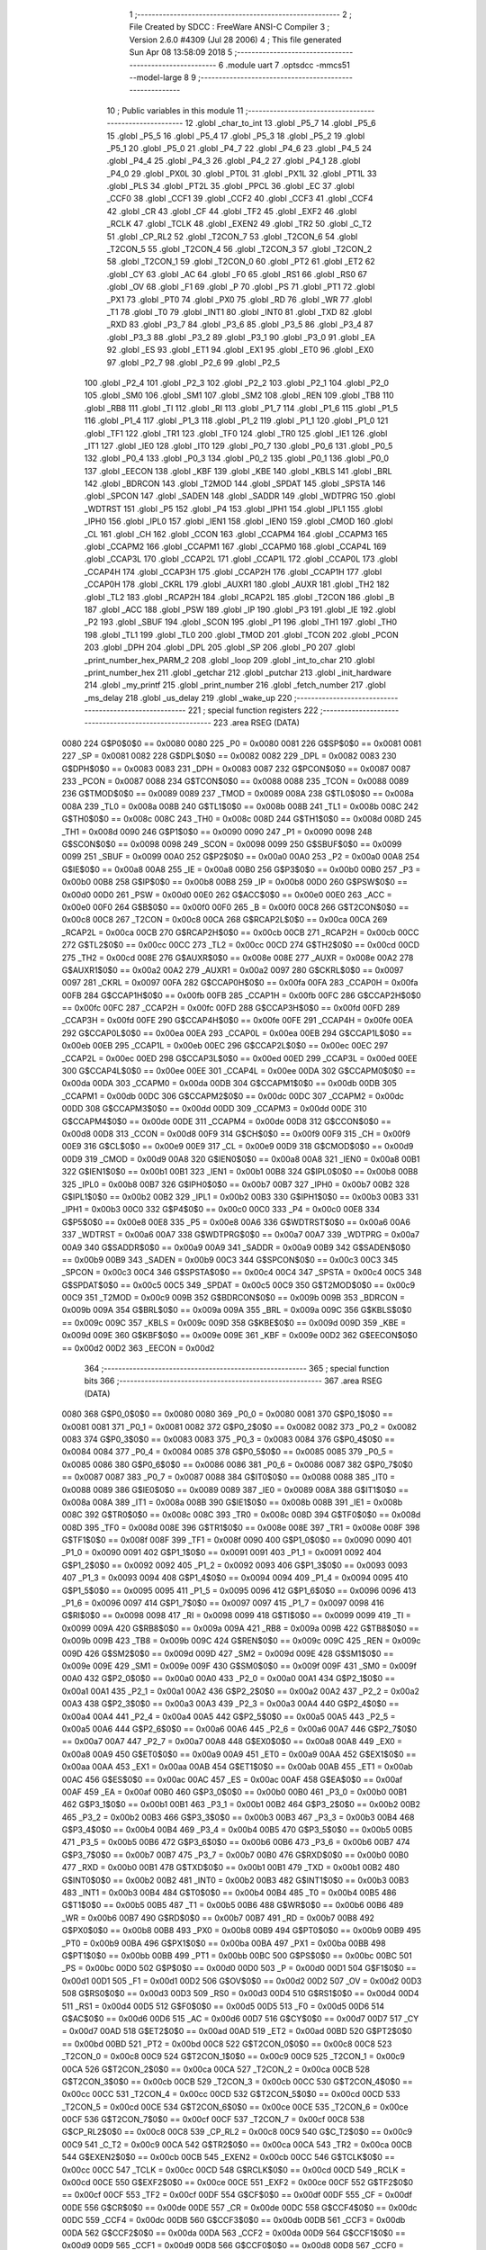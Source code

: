                               1 ;--------------------------------------------------------
                              2 ; File Created by SDCC : FreeWare ANSI-C Compiler
                              3 ; Version 2.6.0 #4309 (Jul 28 2006)
                              4 ; This file generated Sun Apr 08 13:58:09 2018
                              5 ;--------------------------------------------------------
                              6 	.module uart
                              7 	.optsdcc -mmcs51 --model-large
                              8 	
                              9 ;--------------------------------------------------------
                             10 ; Public variables in this module
                             11 ;--------------------------------------------------------
                             12 	.globl _char_to_int
                             13 	.globl _P5_7
                             14 	.globl _P5_6
                             15 	.globl _P5_5
                             16 	.globl _P5_4
                             17 	.globl _P5_3
                             18 	.globl _P5_2
                             19 	.globl _P5_1
                             20 	.globl _P5_0
                             21 	.globl _P4_7
                             22 	.globl _P4_6
                             23 	.globl _P4_5
                             24 	.globl _P4_4
                             25 	.globl _P4_3
                             26 	.globl _P4_2
                             27 	.globl _P4_1
                             28 	.globl _P4_0
                             29 	.globl _PX0L
                             30 	.globl _PT0L
                             31 	.globl _PX1L
                             32 	.globl _PT1L
                             33 	.globl _PLS
                             34 	.globl _PT2L
                             35 	.globl _PPCL
                             36 	.globl _EC
                             37 	.globl _CCF0
                             38 	.globl _CCF1
                             39 	.globl _CCF2
                             40 	.globl _CCF3
                             41 	.globl _CCF4
                             42 	.globl _CR
                             43 	.globl _CF
                             44 	.globl _TF2
                             45 	.globl _EXF2
                             46 	.globl _RCLK
                             47 	.globl _TCLK
                             48 	.globl _EXEN2
                             49 	.globl _TR2
                             50 	.globl _C_T2
                             51 	.globl _CP_RL2
                             52 	.globl _T2CON_7
                             53 	.globl _T2CON_6
                             54 	.globl _T2CON_5
                             55 	.globl _T2CON_4
                             56 	.globl _T2CON_3
                             57 	.globl _T2CON_2
                             58 	.globl _T2CON_1
                             59 	.globl _T2CON_0
                             60 	.globl _PT2
                             61 	.globl _ET2
                             62 	.globl _CY
                             63 	.globl _AC
                             64 	.globl _F0
                             65 	.globl _RS1
                             66 	.globl _RS0
                             67 	.globl _OV
                             68 	.globl _F1
                             69 	.globl _P
                             70 	.globl _PS
                             71 	.globl _PT1
                             72 	.globl _PX1
                             73 	.globl _PT0
                             74 	.globl _PX0
                             75 	.globl _RD
                             76 	.globl _WR
                             77 	.globl _T1
                             78 	.globl _T0
                             79 	.globl _INT1
                             80 	.globl _INT0
                             81 	.globl _TXD
                             82 	.globl _RXD
                             83 	.globl _P3_7
                             84 	.globl _P3_6
                             85 	.globl _P3_5
                             86 	.globl _P3_4
                             87 	.globl _P3_3
                             88 	.globl _P3_2
                             89 	.globl _P3_1
                             90 	.globl _P3_0
                             91 	.globl _EA
                             92 	.globl _ES
                             93 	.globl _ET1
                             94 	.globl _EX1
                             95 	.globl _ET0
                             96 	.globl _EX0
                             97 	.globl _P2_7
                             98 	.globl _P2_6
                             99 	.globl _P2_5
                            100 	.globl _P2_4
                            101 	.globl _P2_3
                            102 	.globl _P2_2
                            103 	.globl _P2_1
                            104 	.globl _P2_0
                            105 	.globl _SM0
                            106 	.globl _SM1
                            107 	.globl _SM2
                            108 	.globl _REN
                            109 	.globl _TB8
                            110 	.globl _RB8
                            111 	.globl _TI
                            112 	.globl _RI
                            113 	.globl _P1_7
                            114 	.globl _P1_6
                            115 	.globl _P1_5
                            116 	.globl _P1_4
                            117 	.globl _P1_3
                            118 	.globl _P1_2
                            119 	.globl _P1_1
                            120 	.globl _P1_0
                            121 	.globl _TF1
                            122 	.globl _TR1
                            123 	.globl _TF0
                            124 	.globl _TR0
                            125 	.globl _IE1
                            126 	.globl _IT1
                            127 	.globl _IE0
                            128 	.globl _IT0
                            129 	.globl _P0_7
                            130 	.globl _P0_6
                            131 	.globl _P0_5
                            132 	.globl _P0_4
                            133 	.globl _P0_3
                            134 	.globl _P0_2
                            135 	.globl _P0_1
                            136 	.globl _P0_0
                            137 	.globl _EECON
                            138 	.globl _KBF
                            139 	.globl _KBE
                            140 	.globl _KBLS
                            141 	.globl _BRL
                            142 	.globl _BDRCON
                            143 	.globl _T2MOD
                            144 	.globl _SPDAT
                            145 	.globl _SPSTA
                            146 	.globl _SPCON
                            147 	.globl _SADEN
                            148 	.globl _SADDR
                            149 	.globl _WDTPRG
                            150 	.globl _WDTRST
                            151 	.globl _P5
                            152 	.globl _P4
                            153 	.globl _IPH1
                            154 	.globl _IPL1
                            155 	.globl _IPH0
                            156 	.globl _IPL0
                            157 	.globl _IEN1
                            158 	.globl _IEN0
                            159 	.globl _CMOD
                            160 	.globl _CL
                            161 	.globl _CH
                            162 	.globl _CCON
                            163 	.globl _CCAPM4
                            164 	.globl _CCAPM3
                            165 	.globl _CCAPM2
                            166 	.globl _CCAPM1
                            167 	.globl _CCAPM0
                            168 	.globl _CCAP4L
                            169 	.globl _CCAP3L
                            170 	.globl _CCAP2L
                            171 	.globl _CCAP1L
                            172 	.globl _CCAP0L
                            173 	.globl _CCAP4H
                            174 	.globl _CCAP3H
                            175 	.globl _CCAP2H
                            176 	.globl _CCAP1H
                            177 	.globl _CCAP0H
                            178 	.globl _CKRL
                            179 	.globl _AUXR1
                            180 	.globl _AUXR
                            181 	.globl _TH2
                            182 	.globl _TL2
                            183 	.globl _RCAP2H
                            184 	.globl _RCAP2L
                            185 	.globl _T2CON
                            186 	.globl _B
                            187 	.globl _ACC
                            188 	.globl _PSW
                            189 	.globl _IP
                            190 	.globl _P3
                            191 	.globl _IE
                            192 	.globl _P2
                            193 	.globl _SBUF
                            194 	.globl _SCON
                            195 	.globl _P1
                            196 	.globl _TH1
                            197 	.globl _TH0
                            198 	.globl _TL1
                            199 	.globl _TL0
                            200 	.globl _TMOD
                            201 	.globl _TCON
                            202 	.globl _PCON
                            203 	.globl _DPH
                            204 	.globl _DPL
                            205 	.globl _SP
                            206 	.globl _P0
                            207 	.globl _print_number_hex_PARM_2
                            208 	.globl _loop
                            209 	.globl _int_to_char
                            210 	.globl _print_number_hex
                            211 	.globl _getchar
                            212 	.globl _putchar
                            213 	.globl _init_hardware
                            214 	.globl _my_printf
                            215 	.globl _print_number
                            216 	.globl _fetch_number
                            217 	.globl _ms_delay
                            218 	.globl _us_delay
                            219 	.globl _wake_up
                            220 ;--------------------------------------------------------
                            221 ; special function registers
                            222 ;--------------------------------------------------------
                            223 	.area RSEG    (DATA)
                    0080    224 G$P0$0$0 == 0x0080
                    0080    225 _P0	=	0x0080
                    0081    226 G$SP$0$0 == 0x0081
                    0081    227 _SP	=	0x0081
                    0082    228 G$DPL$0$0 == 0x0082
                    0082    229 _DPL	=	0x0082
                    0083    230 G$DPH$0$0 == 0x0083
                    0083    231 _DPH	=	0x0083
                    0087    232 G$PCON$0$0 == 0x0087
                    0087    233 _PCON	=	0x0087
                    0088    234 G$TCON$0$0 == 0x0088
                    0088    235 _TCON	=	0x0088
                    0089    236 G$TMOD$0$0 == 0x0089
                    0089    237 _TMOD	=	0x0089
                    008A    238 G$TL0$0$0 == 0x008a
                    008A    239 _TL0	=	0x008a
                    008B    240 G$TL1$0$0 == 0x008b
                    008B    241 _TL1	=	0x008b
                    008C    242 G$TH0$0$0 == 0x008c
                    008C    243 _TH0	=	0x008c
                    008D    244 G$TH1$0$0 == 0x008d
                    008D    245 _TH1	=	0x008d
                    0090    246 G$P1$0$0 == 0x0090
                    0090    247 _P1	=	0x0090
                    0098    248 G$SCON$0$0 == 0x0098
                    0098    249 _SCON	=	0x0098
                    0099    250 G$SBUF$0$0 == 0x0099
                    0099    251 _SBUF	=	0x0099
                    00A0    252 G$P2$0$0 == 0x00a0
                    00A0    253 _P2	=	0x00a0
                    00A8    254 G$IE$0$0 == 0x00a8
                    00A8    255 _IE	=	0x00a8
                    00B0    256 G$P3$0$0 == 0x00b0
                    00B0    257 _P3	=	0x00b0
                    00B8    258 G$IP$0$0 == 0x00b8
                    00B8    259 _IP	=	0x00b8
                    00D0    260 G$PSW$0$0 == 0x00d0
                    00D0    261 _PSW	=	0x00d0
                    00E0    262 G$ACC$0$0 == 0x00e0
                    00E0    263 _ACC	=	0x00e0
                    00F0    264 G$B$0$0 == 0x00f0
                    00F0    265 _B	=	0x00f0
                    00C8    266 G$T2CON$0$0 == 0x00c8
                    00C8    267 _T2CON	=	0x00c8
                    00CA    268 G$RCAP2L$0$0 == 0x00ca
                    00CA    269 _RCAP2L	=	0x00ca
                    00CB    270 G$RCAP2H$0$0 == 0x00cb
                    00CB    271 _RCAP2H	=	0x00cb
                    00CC    272 G$TL2$0$0 == 0x00cc
                    00CC    273 _TL2	=	0x00cc
                    00CD    274 G$TH2$0$0 == 0x00cd
                    00CD    275 _TH2	=	0x00cd
                    008E    276 G$AUXR$0$0 == 0x008e
                    008E    277 _AUXR	=	0x008e
                    00A2    278 G$AUXR1$0$0 == 0x00a2
                    00A2    279 _AUXR1	=	0x00a2
                    0097    280 G$CKRL$0$0 == 0x0097
                    0097    281 _CKRL	=	0x0097
                    00FA    282 G$CCAP0H$0$0 == 0x00fa
                    00FA    283 _CCAP0H	=	0x00fa
                    00FB    284 G$CCAP1H$0$0 == 0x00fb
                    00FB    285 _CCAP1H	=	0x00fb
                    00FC    286 G$CCAP2H$0$0 == 0x00fc
                    00FC    287 _CCAP2H	=	0x00fc
                    00FD    288 G$CCAP3H$0$0 == 0x00fd
                    00FD    289 _CCAP3H	=	0x00fd
                    00FE    290 G$CCAP4H$0$0 == 0x00fe
                    00FE    291 _CCAP4H	=	0x00fe
                    00EA    292 G$CCAP0L$0$0 == 0x00ea
                    00EA    293 _CCAP0L	=	0x00ea
                    00EB    294 G$CCAP1L$0$0 == 0x00eb
                    00EB    295 _CCAP1L	=	0x00eb
                    00EC    296 G$CCAP2L$0$0 == 0x00ec
                    00EC    297 _CCAP2L	=	0x00ec
                    00ED    298 G$CCAP3L$0$0 == 0x00ed
                    00ED    299 _CCAP3L	=	0x00ed
                    00EE    300 G$CCAP4L$0$0 == 0x00ee
                    00EE    301 _CCAP4L	=	0x00ee
                    00DA    302 G$CCAPM0$0$0 == 0x00da
                    00DA    303 _CCAPM0	=	0x00da
                    00DB    304 G$CCAPM1$0$0 == 0x00db
                    00DB    305 _CCAPM1	=	0x00db
                    00DC    306 G$CCAPM2$0$0 == 0x00dc
                    00DC    307 _CCAPM2	=	0x00dc
                    00DD    308 G$CCAPM3$0$0 == 0x00dd
                    00DD    309 _CCAPM3	=	0x00dd
                    00DE    310 G$CCAPM4$0$0 == 0x00de
                    00DE    311 _CCAPM4	=	0x00de
                    00D8    312 G$CCON$0$0 == 0x00d8
                    00D8    313 _CCON	=	0x00d8
                    00F9    314 G$CH$0$0 == 0x00f9
                    00F9    315 _CH	=	0x00f9
                    00E9    316 G$CL$0$0 == 0x00e9
                    00E9    317 _CL	=	0x00e9
                    00D9    318 G$CMOD$0$0 == 0x00d9
                    00D9    319 _CMOD	=	0x00d9
                    00A8    320 G$IEN0$0$0 == 0x00a8
                    00A8    321 _IEN0	=	0x00a8
                    00B1    322 G$IEN1$0$0 == 0x00b1
                    00B1    323 _IEN1	=	0x00b1
                    00B8    324 G$IPL0$0$0 == 0x00b8
                    00B8    325 _IPL0	=	0x00b8
                    00B7    326 G$IPH0$0$0 == 0x00b7
                    00B7    327 _IPH0	=	0x00b7
                    00B2    328 G$IPL1$0$0 == 0x00b2
                    00B2    329 _IPL1	=	0x00b2
                    00B3    330 G$IPH1$0$0 == 0x00b3
                    00B3    331 _IPH1	=	0x00b3
                    00C0    332 G$P4$0$0 == 0x00c0
                    00C0    333 _P4	=	0x00c0
                    00E8    334 G$P5$0$0 == 0x00e8
                    00E8    335 _P5	=	0x00e8
                    00A6    336 G$WDTRST$0$0 == 0x00a6
                    00A6    337 _WDTRST	=	0x00a6
                    00A7    338 G$WDTPRG$0$0 == 0x00a7
                    00A7    339 _WDTPRG	=	0x00a7
                    00A9    340 G$SADDR$0$0 == 0x00a9
                    00A9    341 _SADDR	=	0x00a9
                    00B9    342 G$SADEN$0$0 == 0x00b9
                    00B9    343 _SADEN	=	0x00b9
                    00C3    344 G$SPCON$0$0 == 0x00c3
                    00C3    345 _SPCON	=	0x00c3
                    00C4    346 G$SPSTA$0$0 == 0x00c4
                    00C4    347 _SPSTA	=	0x00c4
                    00C5    348 G$SPDAT$0$0 == 0x00c5
                    00C5    349 _SPDAT	=	0x00c5
                    00C9    350 G$T2MOD$0$0 == 0x00c9
                    00C9    351 _T2MOD	=	0x00c9
                    009B    352 G$BDRCON$0$0 == 0x009b
                    009B    353 _BDRCON	=	0x009b
                    009A    354 G$BRL$0$0 == 0x009a
                    009A    355 _BRL	=	0x009a
                    009C    356 G$KBLS$0$0 == 0x009c
                    009C    357 _KBLS	=	0x009c
                    009D    358 G$KBE$0$0 == 0x009d
                    009D    359 _KBE	=	0x009d
                    009E    360 G$KBF$0$0 == 0x009e
                    009E    361 _KBF	=	0x009e
                    00D2    362 G$EECON$0$0 == 0x00d2
                    00D2    363 _EECON	=	0x00d2
                            364 ;--------------------------------------------------------
                            365 ; special function bits
                            366 ;--------------------------------------------------------
                            367 	.area RSEG    (DATA)
                    0080    368 G$P0_0$0$0 == 0x0080
                    0080    369 _P0_0	=	0x0080
                    0081    370 G$P0_1$0$0 == 0x0081
                    0081    371 _P0_1	=	0x0081
                    0082    372 G$P0_2$0$0 == 0x0082
                    0082    373 _P0_2	=	0x0082
                    0083    374 G$P0_3$0$0 == 0x0083
                    0083    375 _P0_3	=	0x0083
                    0084    376 G$P0_4$0$0 == 0x0084
                    0084    377 _P0_4	=	0x0084
                    0085    378 G$P0_5$0$0 == 0x0085
                    0085    379 _P0_5	=	0x0085
                    0086    380 G$P0_6$0$0 == 0x0086
                    0086    381 _P0_6	=	0x0086
                    0087    382 G$P0_7$0$0 == 0x0087
                    0087    383 _P0_7	=	0x0087
                    0088    384 G$IT0$0$0 == 0x0088
                    0088    385 _IT0	=	0x0088
                    0089    386 G$IE0$0$0 == 0x0089
                    0089    387 _IE0	=	0x0089
                    008A    388 G$IT1$0$0 == 0x008a
                    008A    389 _IT1	=	0x008a
                    008B    390 G$IE1$0$0 == 0x008b
                    008B    391 _IE1	=	0x008b
                    008C    392 G$TR0$0$0 == 0x008c
                    008C    393 _TR0	=	0x008c
                    008D    394 G$TF0$0$0 == 0x008d
                    008D    395 _TF0	=	0x008d
                    008E    396 G$TR1$0$0 == 0x008e
                    008E    397 _TR1	=	0x008e
                    008F    398 G$TF1$0$0 == 0x008f
                    008F    399 _TF1	=	0x008f
                    0090    400 G$P1_0$0$0 == 0x0090
                    0090    401 _P1_0	=	0x0090
                    0091    402 G$P1_1$0$0 == 0x0091
                    0091    403 _P1_1	=	0x0091
                    0092    404 G$P1_2$0$0 == 0x0092
                    0092    405 _P1_2	=	0x0092
                    0093    406 G$P1_3$0$0 == 0x0093
                    0093    407 _P1_3	=	0x0093
                    0094    408 G$P1_4$0$0 == 0x0094
                    0094    409 _P1_4	=	0x0094
                    0095    410 G$P1_5$0$0 == 0x0095
                    0095    411 _P1_5	=	0x0095
                    0096    412 G$P1_6$0$0 == 0x0096
                    0096    413 _P1_6	=	0x0096
                    0097    414 G$P1_7$0$0 == 0x0097
                    0097    415 _P1_7	=	0x0097
                    0098    416 G$RI$0$0 == 0x0098
                    0098    417 _RI	=	0x0098
                    0099    418 G$TI$0$0 == 0x0099
                    0099    419 _TI	=	0x0099
                    009A    420 G$RB8$0$0 == 0x009a
                    009A    421 _RB8	=	0x009a
                    009B    422 G$TB8$0$0 == 0x009b
                    009B    423 _TB8	=	0x009b
                    009C    424 G$REN$0$0 == 0x009c
                    009C    425 _REN	=	0x009c
                    009D    426 G$SM2$0$0 == 0x009d
                    009D    427 _SM2	=	0x009d
                    009E    428 G$SM1$0$0 == 0x009e
                    009E    429 _SM1	=	0x009e
                    009F    430 G$SM0$0$0 == 0x009f
                    009F    431 _SM0	=	0x009f
                    00A0    432 G$P2_0$0$0 == 0x00a0
                    00A0    433 _P2_0	=	0x00a0
                    00A1    434 G$P2_1$0$0 == 0x00a1
                    00A1    435 _P2_1	=	0x00a1
                    00A2    436 G$P2_2$0$0 == 0x00a2
                    00A2    437 _P2_2	=	0x00a2
                    00A3    438 G$P2_3$0$0 == 0x00a3
                    00A3    439 _P2_3	=	0x00a3
                    00A4    440 G$P2_4$0$0 == 0x00a4
                    00A4    441 _P2_4	=	0x00a4
                    00A5    442 G$P2_5$0$0 == 0x00a5
                    00A5    443 _P2_5	=	0x00a5
                    00A6    444 G$P2_6$0$0 == 0x00a6
                    00A6    445 _P2_6	=	0x00a6
                    00A7    446 G$P2_7$0$0 == 0x00a7
                    00A7    447 _P2_7	=	0x00a7
                    00A8    448 G$EX0$0$0 == 0x00a8
                    00A8    449 _EX0	=	0x00a8
                    00A9    450 G$ET0$0$0 == 0x00a9
                    00A9    451 _ET0	=	0x00a9
                    00AA    452 G$EX1$0$0 == 0x00aa
                    00AA    453 _EX1	=	0x00aa
                    00AB    454 G$ET1$0$0 == 0x00ab
                    00AB    455 _ET1	=	0x00ab
                    00AC    456 G$ES$0$0 == 0x00ac
                    00AC    457 _ES	=	0x00ac
                    00AF    458 G$EA$0$0 == 0x00af
                    00AF    459 _EA	=	0x00af
                    00B0    460 G$P3_0$0$0 == 0x00b0
                    00B0    461 _P3_0	=	0x00b0
                    00B1    462 G$P3_1$0$0 == 0x00b1
                    00B1    463 _P3_1	=	0x00b1
                    00B2    464 G$P3_2$0$0 == 0x00b2
                    00B2    465 _P3_2	=	0x00b2
                    00B3    466 G$P3_3$0$0 == 0x00b3
                    00B3    467 _P3_3	=	0x00b3
                    00B4    468 G$P3_4$0$0 == 0x00b4
                    00B4    469 _P3_4	=	0x00b4
                    00B5    470 G$P3_5$0$0 == 0x00b5
                    00B5    471 _P3_5	=	0x00b5
                    00B6    472 G$P3_6$0$0 == 0x00b6
                    00B6    473 _P3_6	=	0x00b6
                    00B7    474 G$P3_7$0$0 == 0x00b7
                    00B7    475 _P3_7	=	0x00b7
                    00B0    476 G$RXD$0$0 == 0x00b0
                    00B0    477 _RXD	=	0x00b0
                    00B1    478 G$TXD$0$0 == 0x00b1
                    00B1    479 _TXD	=	0x00b1
                    00B2    480 G$INT0$0$0 == 0x00b2
                    00B2    481 _INT0	=	0x00b2
                    00B3    482 G$INT1$0$0 == 0x00b3
                    00B3    483 _INT1	=	0x00b3
                    00B4    484 G$T0$0$0 == 0x00b4
                    00B4    485 _T0	=	0x00b4
                    00B5    486 G$T1$0$0 == 0x00b5
                    00B5    487 _T1	=	0x00b5
                    00B6    488 G$WR$0$0 == 0x00b6
                    00B6    489 _WR	=	0x00b6
                    00B7    490 G$RD$0$0 == 0x00b7
                    00B7    491 _RD	=	0x00b7
                    00B8    492 G$PX0$0$0 == 0x00b8
                    00B8    493 _PX0	=	0x00b8
                    00B9    494 G$PT0$0$0 == 0x00b9
                    00B9    495 _PT0	=	0x00b9
                    00BA    496 G$PX1$0$0 == 0x00ba
                    00BA    497 _PX1	=	0x00ba
                    00BB    498 G$PT1$0$0 == 0x00bb
                    00BB    499 _PT1	=	0x00bb
                    00BC    500 G$PS$0$0 == 0x00bc
                    00BC    501 _PS	=	0x00bc
                    00D0    502 G$P$0$0 == 0x00d0
                    00D0    503 _P	=	0x00d0
                    00D1    504 G$F1$0$0 == 0x00d1
                    00D1    505 _F1	=	0x00d1
                    00D2    506 G$OV$0$0 == 0x00d2
                    00D2    507 _OV	=	0x00d2
                    00D3    508 G$RS0$0$0 == 0x00d3
                    00D3    509 _RS0	=	0x00d3
                    00D4    510 G$RS1$0$0 == 0x00d4
                    00D4    511 _RS1	=	0x00d4
                    00D5    512 G$F0$0$0 == 0x00d5
                    00D5    513 _F0	=	0x00d5
                    00D6    514 G$AC$0$0 == 0x00d6
                    00D6    515 _AC	=	0x00d6
                    00D7    516 G$CY$0$0 == 0x00d7
                    00D7    517 _CY	=	0x00d7
                    00AD    518 G$ET2$0$0 == 0x00ad
                    00AD    519 _ET2	=	0x00ad
                    00BD    520 G$PT2$0$0 == 0x00bd
                    00BD    521 _PT2	=	0x00bd
                    00C8    522 G$T2CON_0$0$0 == 0x00c8
                    00C8    523 _T2CON_0	=	0x00c8
                    00C9    524 G$T2CON_1$0$0 == 0x00c9
                    00C9    525 _T2CON_1	=	0x00c9
                    00CA    526 G$T2CON_2$0$0 == 0x00ca
                    00CA    527 _T2CON_2	=	0x00ca
                    00CB    528 G$T2CON_3$0$0 == 0x00cb
                    00CB    529 _T2CON_3	=	0x00cb
                    00CC    530 G$T2CON_4$0$0 == 0x00cc
                    00CC    531 _T2CON_4	=	0x00cc
                    00CD    532 G$T2CON_5$0$0 == 0x00cd
                    00CD    533 _T2CON_5	=	0x00cd
                    00CE    534 G$T2CON_6$0$0 == 0x00ce
                    00CE    535 _T2CON_6	=	0x00ce
                    00CF    536 G$T2CON_7$0$0 == 0x00cf
                    00CF    537 _T2CON_7	=	0x00cf
                    00C8    538 G$CP_RL2$0$0 == 0x00c8
                    00C8    539 _CP_RL2	=	0x00c8
                    00C9    540 G$C_T2$0$0 == 0x00c9
                    00C9    541 _C_T2	=	0x00c9
                    00CA    542 G$TR2$0$0 == 0x00ca
                    00CA    543 _TR2	=	0x00ca
                    00CB    544 G$EXEN2$0$0 == 0x00cb
                    00CB    545 _EXEN2	=	0x00cb
                    00CC    546 G$TCLK$0$0 == 0x00cc
                    00CC    547 _TCLK	=	0x00cc
                    00CD    548 G$RCLK$0$0 == 0x00cd
                    00CD    549 _RCLK	=	0x00cd
                    00CE    550 G$EXF2$0$0 == 0x00ce
                    00CE    551 _EXF2	=	0x00ce
                    00CF    552 G$TF2$0$0 == 0x00cf
                    00CF    553 _TF2	=	0x00cf
                    00DF    554 G$CF$0$0 == 0x00df
                    00DF    555 _CF	=	0x00df
                    00DE    556 G$CR$0$0 == 0x00de
                    00DE    557 _CR	=	0x00de
                    00DC    558 G$CCF4$0$0 == 0x00dc
                    00DC    559 _CCF4	=	0x00dc
                    00DB    560 G$CCF3$0$0 == 0x00db
                    00DB    561 _CCF3	=	0x00db
                    00DA    562 G$CCF2$0$0 == 0x00da
                    00DA    563 _CCF2	=	0x00da
                    00D9    564 G$CCF1$0$0 == 0x00d9
                    00D9    565 _CCF1	=	0x00d9
                    00D8    566 G$CCF0$0$0 == 0x00d8
                    00D8    567 _CCF0	=	0x00d8
                    00AE    568 G$EC$0$0 == 0x00ae
                    00AE    569 _EC	=	0x00ae
                    00BE    570 G$PPCL$0$0 == 0x00be
                    00BE    571 _PPCL	=	0x00be
                    00BD    572 G$PT2L$0$0 == 0x00bd
                    00BD    573 _PT2L	=	0x00bd
                    00BC    574 G$PLS$0$0 == 0x00bc
                    00BC    575 _PLS	=	0x00bc
                    00BB    576 G$PT1L$0$0 == 0x00bb
                    00BB    577 _PT1L	=	0x00bb
                    00BA    578 G$PX1L$0$0 == 0x00ba
                    00BA    579 _PX1L	=	0x00ba
                    00B9    580 G$PT0L$0$0 == 0x00b9
                    00B9    581 _PT0L	=	0x00b9
                    00B8    582 G$PX0L$0$0 == 0x00b8
                    00B8    583 _PX0L	=	0x00b8
                    00C0    584 G$P4_0$0$0 == 0x00c0
                    00C0    585 _P4_0	=	0x00c0
                    00C1    586 G$P4_1$0$0 == 0x00c1
                    00C1    587 _P4_1	=	0x00c1
                    00C2    588 G$P4_2$0$0 == 0x00c2
                    00C2    589 _P4_2	=	0x00c2
                    00C3    590 G$P4_3$0$0 == 0x00c3
                    00C3    591 _P4_3	=	0x00c3
                    00C4    592 G$P4_4$0$0 == 0x00c4
                    00C4    593 _P4_4	=	0x00c4
                    00C5    594 G$P4_5$0$0 == 0x00c5
                    00C5    595 _P4_5	=	0x00c5
                    00C6    596 G$P4_6$0$0 == 0x00c6
                    00C6    597 _P4_6	=	0x00c6
                    00C7    598 G$P4_7$0$0 == 0x00c7
                    00C7    599 _P4_7	=	0x00c7
                    00E8    600 G$P5_0$0$0 == 0x00e8
                    00E8    601 _P5_0	=	0x00e8
                    00E9    602 G$P5_1$0$0 == 0x00e9
                    00E9    603 _P5_1	=	0x00e9
                    00EA    604 G$P5_2$0$0 == 0x00ea
                    00EA    605 _P5_2	=	0x00ea
                    00EB    606 G$P5_3$0$0 == 0x00eb
                    00EB    607 _P5_3	=	0x00eb
                    00EC    608 G$P5_4$0$0 == 0x00ec
                    00EC    609 _P5_4	=	0x00ec
                    00ED    610 G$P5_5$0$0 == 0x00ed
                    00ED    611 _P5_5	=	0x00ed
                    00EE    612 G$P5_6$0$0 == 0x00ee
                    00EE    613 _P5_6	=	0x00ee
                    00EF    614 G$P5_7$0$0 == 0x00ef
                    00EF    615 _P5_7	=	0x00ef
                            616 ;--------------------------------------------------------
                            617 ; overlayable register banks
                            618 ;--------------------------------------------------------
                            619 	.area REG_BANK_0	(REL,OVR,DATA)
   0000                     620 	.ds 8
                            621 ;--------------------------------------------------------
                            622 ; internal ram data
                            623 ;--------------------------------------------------------
                            624 	.area DSEG    (DATA)
                    0000    625 Lprint_number_hex$sloc1$1$0==.
   000C                     626 _print_number_hex_sloc1_1_0:
   000C                     627 	.ds 4
                    0004    628 Lprint_number$sloc1$1$0==.
   0010                     629 _print_number_sloc1_1_0:
   0010                     630 	.ds 4
                    0008    631 Lus_delay$sloc0$1$0==.
   0014                     632 _us_delay_sloc0_1_0:
   0014                     633 	.ds 4
                    000C    634 Lus_delay$sloc1$1$0==.
   0018                     635 _us_delay_sloc1_1_0:
   0018                     636 	.ds 4
                            637 ;--------------------------------------------------------
                            638 ; overlayable items in internal ram 
                            639 ;--------------------------------------------------------
                            640 	.area	OSEG    (OVR,DATA)
                    0000    641 Lms_delay$sloc0$1$0==.
   001C                     642 _ms_delay_sloc0_1_0::
   001C                     643 	.ds 4
                            644 ;--------------------------------------------------------
                            645 ; indirectly addressable internal ram data
                            646 ;--------------------------------------------------------
                            647 	.area ISEG    (DATA)
                            648 ;--------------------------------------------------------
                            649 ; bit data
                            650 ;--------------------------------------------------------
                            651 	.area BSEG    (BIT)
                            652 ;--------------------------------------------------------
                            653 ; paged external ram data
                            654 ;--------------------------------------------------------
                            655 	.area PSEG    (PAG,XDATA)
                            656 ;--------------------------------------------------------
                            657 ; external ram data
                            658 ;--------------------------------------------------------
                            659 	.area XSEG    (XDATA)
                    0000    660 G$loop$0$0==.
   0430                     661 _loop::
   0430                     662 	.ds 1
                    0001    663 Lint_to_char$temp$1$1==.
   0431                     664 _int_to_char_temp_1_1:
   0431                     665 	.ds 2
                    0003    666 Lchar_to_int$temp$1$1==.
   0433                     667 _char_to_int_temp_1_1:
   0433                     668 	.ds 1
                    0004    669 Lprint_number_hex$display_width$1$1==.
   0434                     670 _print_number_hex_PARM_2:
   0434                     671 	.ds 1
                    0005    672 Lprint_number_hex$number$1$1==.
   0435                     673 _print_number_hex_number_1_1:
   0435                     674 	.ds 4
                    0009    675 Lprint_number_hex$temp_ascii_store$1$1==.
   0439                     676 _print_number_hex_temp_ascii_store_1_1:
   0439                     677 	.ds 10
                    0013    678 Lprint_number_hex$counter$1$1==.
   0443                     679 _print_number_hex_counter_1_1:
   0443                     680 	.ds 1
                    0014    681 Lputchar$c$1$1==.
   0444                     682 _putchar_c_1_1:
   0444                     683 	.ds 1
                    0015    684 Lmy_printf$text_ptr$1$1==.
   0445                     685 _my_printf_text_ptr_1_1:
   0445                     686 	.ds 2
                    0017    687 Lprint_number$number$1$1==.
   0447                     688 _print_number_number_1_1:
   0447                     689 	.ds 4
                    001B    690 Lprint_number$temp_ascii_store$1$1==.
   044B                     691 _print_number_temp_ascii_store_1_1:
   044B                     692 	.ds 10
                    0025    693 Lprint_number$counter$1$1==.
   0455                     694 _print_number_counter_1_1:
   0455                     695 	.ds 1
                    0026    696 Lfetch_number$base$1$1==.
   0456                     697 _fetch_number_base_1_1:
   0456                     698 	.ds 1
                    0027    699 Lfetch_number$scanned_digit$1$1==.
   0457                     700 _fetch_number_scanned_digit_1_1:
   0457                     701 	.ds 1
                    0028    702 Lfetch_number$digit_array$1$1==.
   0458                     703 _fetch_number_digit_array_1_1:
   0458                     704 	.ds 20
                    003C    705 Lfetch_number$digit_counter$1$1==.
   046C                     706 _fetch_number_digit_counter_1_1:
   046C                     707 	.ds 1
                    003D    708 Lfetch_number$number$1$1==.
   046D                     709 _fetch_number_number_1_1:
   046D                     710 	.ds 2
                    003F    711 Lms_delay$time$1$1==.
   046F                     712 _ms_delay_time_1_1:
   046F                     713 	.ds 4
                    0043    714 Lus_delay$time$1$1==.
   0473                     715 _us_delay_time_1_1:
   0473                     716 	.ds 4
                            717 ;--------------------------------------------------------
                            718 ; external initialized ram data
                            719 ;--------------------------------------------------------
                            720 	.area XISEG   (XDATA)
                            721 	.area HOME    (CODE)
                            722 	.area GSINIT0 (CODE)
                            723 	.area GSINIT1 (CODE)
                            724 	.area GSINIT2 (CODE)
                            725 	.area GSINIT3 (CODE)
                            726 	.area GSINIT4 (CODE)
                            727 	.area GSINIT5 (CODE)
                            728 	.area GSINIT  (CODE)
                            729 	.area GSFINAL (CODE)
                            730 	.area CSEG    (CODE)
                            731 ;--------------------------------------------------------
                            732 ; global & static initialisations
                            733 ;--------------------------------------------------------
                            734 	.area HOME    (CODE)
                            735 	.area GSINIT  (CODE)
                            736 	.area GSFINAL (CODE)
                            737 	.area GSINIT  (CODE)
                            738 ;--------------------------------------------------------
                            739 ; Home
                            740 ;--------------------------------------------------------
                            741 	.area HOME    (CODE)
                            742 	.area CSEG    (CODE)
                            743 ;--------------------------------------------------------
                            744 ; code
                            745 ;--------------------------------------------------------
                            746 	.area CSEG    (CODE)
                            747 ;------------------------------------------------------------
                            748 ;Allocation info for local variables in function 'int_to_char'
                            749 ;------------------------------------------------------------
                            750 ;temp                      Allocated with name '_int_to_char_temp_1_1'
                            751 ;------------------------------------------------------------
                    0000    752 	G$int_to_char$0$0 ==.
                    0000    753 	C$uart.c$17$0$0 ==.
                            754 ;	uart.c:17: int8_t int_to_char(int temp)           /*Function that includes switch statement for hex definition*/
                            755 ;	-----------------------------------------
                            756 ;	 function int_to_char
                            757 ;	-----------------------------------------
   2381                     758 _int_to_char:
                    0002    759 	ar2 = 0x02
                    0003    760 	ar3 = 0x03
                    0004    761 	ar4 = 0x04
                    0005    762 	ar5 = 0x05
                    0006    763 	ar6 = 0x06
                    0007    764 	ar7 = 0x07
                    0000    765 	ar0 = 0x00
                    0001    766 	ar1 = 0x01
                            767 ;	genReceive
   2381 AA 83               768 	mov	r2,dph
   2383 E5 82               769 	mov	a,dpl
   2385 90 04 31            770 	mov	dptr,#_int_to_char_temp_1_1
   2388 F0                  771 	movx	@dptr,a
   2389 A3                  772 	inc	dptr
   238A EA                  773 	mov	a,r2
   238B F0                  774 	movx	@dptr,a
                    000B    775 	C$uart.c$19$1$1 ==.
                            776 ;	uart.c:19: switch(temp)            /*switch case for defining hex characters above 9 i.e. 'A' to 'F'*/
                            777 ;	genAssign
   238C 90 04 31            778 	mov	dptr,#_int_to_char_temp_1_1
   238F E0                  779 	movx	a,@dptr
   2390 FA                  780 	mov	r2,a
   2391 A3                  781 	inc	dptr
   2392 E0                  782 	movx	a,@dptr
                            783 ;	genCmpLt
                            784 ;	genCmp
   2393 FB                  785 	mov	r3,a
                            786 ;	Peephole 105	removed redundant mov
                            787 ;	genIfxJump
   2394 30 E7 03            788 	jnb	acc.7,00122$
   2397 02 24 23            789 	ljmp	00117$
   239A                     790 00122$:
                            791 ;	genCmpGt
                            792 ;	genCmp
   239A C3                  793 	clr	c
   239B 74 0F               794 	mov	a,#0x0F
   239D 9A                  795 	subb	a,r2
                            796 ;	Peephole 159	avoided xrl during execution
   239E 74 80               797 	mov	a,#(0x00 ^ 0x80)
   23A0 8B F0               798 	mov	b,r3
   23A2 63 F0 80            799 	xrl	b,#0x80
   23A5 95 F0               800 	subb	a,b
                            801 ;	genIfxJump
   23A7 50 03               802 	jnc	00123$
   23A9 02 24 23            803 	ljmp	00117$
   23AC                     804 00123$:
                            805 ;	genJumpTab
   23AC EA                  806 	mov	a,r2
                            807 ;	Peephole 254	optimized left shift
   23AD 2A                  808 	add	a,r2
   23AE 2A                  809 	add	a,r2
   23AF 90 23 B3            810 	mov	dptr,#00124$
   23B2 73                  811 	jmp	@a+dptr
   23B3                     812 00124$:
   23B3 02 23 E7            813 	ljmp	00102$
   23B6 02 23 E3            814 	ljmp	00101$
   23B9 02 23 EB            815 	ljmp	00103$
   23BC 02 23 EF            816 	ljmp	00104$
   23BF 02 23 F3            817 	ljmp	00105$
   23C2 02 23 F7            818 	ljmp	00106$
   23C5 02 23 FB            819 	ljmp	00107$
   23C8 02 23 FF            820 	ljmp	00108$
   23CB 02 24 03            821 	ljmp	00109$
   23CE 02 24 07            822 	ljmp	00110$
   23D1 02 24 0B            823 	ljmp	00111$
   23D4 02 24 0F            824 	ljmp	00112$
   23D7 02 24 13            825 	ljmp	00113$
   23DA 02 24 17            826 	ljmp	00114$
   23DD 02 24 1B            827 	ljmp	00115$
   23E0 02 24 1F            828 	ljmp	00116$
                    0062    829 	C$uart.c$20$2$2 ==.
                            830 ;	uart.c:20: {		case 1:
   23E3                     831 00101$:
                    0062    832 	C$uart.c$21$2$2 ==.
                            833 ;	uart.c:21: return '1';
                            834 ;	genRet
   23E3 75 82 31            835 	mov	dpl,#0x31
                    0065    836 	C$uart.c$23$2$2 ==.
                            837 ;	uart.c:23: case 0:
                            838 ;	Peephole 112.b	changed ljmp to sjmp
                            839 ;	Peephole 251.b	replaced sjmp to ret with ret
   23E6 22                  840 	ret
   23E7                     841 00102$:
                    0066    842 	C$uart.c$24$2$2 ==.
                            843 ;	uart.c:24: return '0';
                            844 ;	genRet
   23E7 75 82 30            845 	mov	dpl,#0x30
                    0069    846 	C$uart.c$26$2$2 ==.
                            847 ;	uart.c:26: case 2:
                            848 ;	Peephole 112.b	changed ljmp to sjmp
                            849 ;	Peephole 251.b	replaced sjmp to ret with ret
   23EA 22                  850 	ret
   23EB                     851 00103$:
                    006A    852 	C$uart.c$27$2$2 ==.
                            853 ;	uart.c:27: return '2';
                            854 ;	genRet
   23EB 75 82 32            855 	mov	dpl,#0x32
                    006D    856 	C$uart.c$29$2$2 ==.
                            857 ;	uart.c:29: case 3:
                            858 ;	Peephole 112.b	changed ljmp to sjmp
                            859 ;	Peephole 251.b	replaced sjmp to ret with ret
   23EE 22                  860 	ret
   23EF                     861 00104$:
                    006E    862 	C$uart.c$30$2$2 ==.
                            863 ;	uart.c:30: return '3';
                            864 ;	genRet
   23EF 75 82 33            865 	mov	dpl,#0x33
                    0071    866 	C$uart.c$32$2$2 ==.
                            867 ;	uart.c:32: case 4:
                            868 ;	Peephole 112.b	changed ljmp to sjmp
                            869 ;	Peephole 251.b	replaced sjmp to ret with ret
   23F2 22                  870 	ret
   23F3                     871 00105$:
                    0072    872 	C$uart.c$33$2$2 ==.
                            873 ;	uart.c:33: return '4';
                            874 ;	genRet
   23F3 75 82 34            875 	mov	dpl,#0x34
                    0075    876 	C$uart.c$35$2$2 ==.
                            877 ;	uart.c:35: case 5:
                            878 ;	Peephole 112.b	changed ljmp to sjmp
                            879 ;	Peephole 251.b	replaced sjmp to ret with ret
   23F6 22                  880 	ret
   23F7                     881 00106$:
                    0076    882 	C$uart.c$36$2$2 ==.
                            883 ;	uart.c:36: return '5';
                            884 ;	genRet
   23F7 75 82 35            885 	mov	dpl,#0x35
                    0079    886 	C$uart.c$38$2$2 ==.
                            887 ;	uart.c:38: case 6:
                            888 ;	Peephole 112.b	changed ljmp to sjmp
                            889 ;	Peephole 251.b	replaced sjmp to ret with ret
   23FA 22                  890 	ret
   23FB                     891 00107$:
                    007A    892 	C$uart.c$39$2$2 ==.
                            893 ;	uart.c:39: return '6';
                            894 ;	genRet
   23FB 75 82 36            895 	mov	dpl,#0x36
                    007D    896 	C$uart.c$41$2$2 ==.
                            897 ;	uart.c:41: case 7:
                            898 ;	Peephole 112.b	changed ljmp to sjmp
                            899 ;	Peephole 251.b	replaced sjmp to ret with ret
   23FE 22                  900 	ret
   23FF                     901 00108$:
                    007E    902 	C$uart.c$42$2$2 ==.
                            903 ;	uart.c:42: return '7';
                            904 ;	genRet
   23FF 75 82 37            905 	mov	dpl,#0x37
                    0081    906 	C$uart.c$44$2$2 ==.
                            907 ;	uart.c:44: case 8:
                            908 ;	Peephole 112.b	changed ljmp to sjmp
                            909 ;	Peephole 251.b	replaced sjmp to ret with ret
   2402 22                  910 	ret
   2403                     911 00109$:
                    0082    912 	C$uart.c$45$2$2 ==.
                            913 ;	uart.c:45: return '8';
                            914 ;	genRet
   2403 75 82 38            915 	mov	dpl,#0x38
                    0085    916 	C$uart.c$47$2$2 ==.
                            917 ;	uart.c:47: case 9:
                            918 ;	Peephole 112.b	changed ljmp to sjmp
                            919 ;	Peephole 251.b	replaced sjmp to ret with ret
   2406 22                  920 	ret
   2407                     921 00110$:
                    0086    922 	C$uart.c$48$2$2 ==.
                            923 ;	uart.c:48: return '9';
                            924 ;	genRet
   2407 75 82 39            925 	mov	dpl,#0x39
                    0089    926 	C$uart.c$50$2$2 ==.
                            927 ;	uart.c:50: case 10:
                            928 ;	Peephole 112.b	changed ljmp to sjmp
                            929 ;	Peephole 251.b	replaced sjmp to ret with ret
   240A 22                  930 	ret
   240B                     931 00111$:
                    008A    932 	C$uart.c$51$2$2 ==.
                            933 ;	uart.c:51: return 'A';
                            934 ;	genRet
   240B 75 82 41            935 	mov	dpl,#0x41
                    008D    936 	C$uart.c$53$2$2 ==.
                            937 ;	uart.c:53: case 11:
                            938 ;	Peephole 112.b	changed ljmp to sjmp
                            939 ;	Peephole 251.b	replaced sjmp to ret with ret
   240E 22                  940 	ret
   240F                     941 00112$:
                    008E    942 	C$uart.c$55$2$2 ==.
                            943 ;	uart.c:55: return 'B';
                            944 ;	genRet
   240F 75 82 42            945 	mov	dpl,#0x42
                    0091    946 	C$uart.c$57$2$2 ==.
                            947 ;	uart.c:57: case 12:
                            948 ;	Peephole 112.b	changed ljmp to sjmp
                            949 ;	Peephole 251.b	replaced sjmp to ret with ret
   2412 22                  950 	ret
   2413                     951 00113$:
                    0092    952 	C$uart.c$58$2$2 ==.
                            953 ;	uart.c:58: return 'C';
                            954 ;	genRet
   2413 75 82 43            955 	mov	dpl,#0x43
                    0095    956 	C$uart.c$60$2$2 ==.
                            957 ;	uart.c:60: case 13:
                            958 ;	Peephole 112.b	changed ljmp to sjmp
                            959 ;	Peephole 251.b	replaced sjmp to ret with ret
   2416 22                  960 	ret
   2417                     961 00114$:
                    0096    962 	C$uart.c$61$2$2 ==.
                            963 ;	uart.c:61: return 'D';
                            964 ;	genRet
   2417 75 82 44            965 	mov	dpl,#0x44
                    0099    966 	C$uart.c$63$2$2 ==.
                            967 ;	uart.c:63: case 14:
                            968 ;	Peephole 112.b	changed ljmp to sjmp
                            969 ;	Peephole 251.b	replaced sjmp to ret with ret
   241A 22                  970 	ret
   241B                     971 00115$:
                    009A    972 	C$uart.c$64$2$2 ==.
                            973 ;	uart.c:64: return 'E';
                            974 ;	genRet
   241B 75 82 45            975 	mov	dpl,#0x45
                    009D    976 	C$uart.c$66$2$2 ==.
                            977 ;	uart.c:66: case 15:
                            978 ;	Peephole 112.b	changed ljmp to sjmp
                            979 ;	Peephole 251.b	replaced sjmp to ret with ret
   241E 22                  980 	ret
   241F                     981 00116$:
                    009E    982 	C$uart.c$67$2$2 ==.
                            983 ;	uart.c:67: return 'F';
                            984 ;	genRet
   241F 75 82 46            985 	mov	dpl,#0x46
                    00A1    986 	C$uart.c$69$1$1 ==.
                            987 ;	uart.c:69: }
                            988 ;	Peephole 112.b	changed ljmp to sjmp
                    00A1    989 	C$uart.c$70$1$1 ==.
                            990 ;	uart.c:70: return '0';
                            991 ;	genRet
                    00A1    992 	C$uart.c$71$1$1 ==.
                    00A1    993 	XG$int_to_char$0$0 ==.
                            994 ;	Peephole 237.a	removed sjmp to ret
   2422 22                  995 	ret
   2423                     996 00117$:
   2423 75 82 30            997 	mov	dpl,#0x30
                            998 ;	Peephole 300	removed redundant label 00118$
   2426 22                  999 	ret
                           1000 ;------------------------------------------------------------
                           1001 ;Allocation info for local variables in function 'char_to_int'
                           1002 ;------------------------------------------------------------
                           1003 ;temp                      Allocated with name '_char_to_int_temp_1_1'
                           1004 ;------------------------------------------------------------
                    00A6   1005 	G$char_to_int$0$0 ==.
                    00A6   1006 	C$uart.c$79$1$1 ==.
                           1007 ;	uart.c:79: uint8_t char_to_int(uint8_t temp)
                           1008 ;	-----------------------------------------
                           1009 ;	 function char_to_int
                           1010 ;	-----------------------------------------
   2427                    1011 _char_to_int:
                           1012 ;	genReceive
   2427 E5 82              1013 	mov	a,dpl
   2429 90 04 33           1014 	mov	dptr,#_char_to_int_temp_1_1
   242C F0                 1015 	movx	@dptr,a
                    00AC   1016 	C$uart.c$81$1$1 ==.
                           1017 ;	uart.c:81: if((temp>='0')&&(temp<='9'))
                           1018 ;	genAssign
   242D 90 04 33           1019 	mov	dptr,#_char_to_int_temp_1_1
   2430 E0                 1020 	movx	a,@dptr
   2431 FA                 1021 	mov	r2,a
                           1022 ;	genCmpLt
                           1023 ;	genCmp
   2432 BA 30 00           1024 	cjne	r2,#0x30,00120$
   2435                    1025 00120$:
                           1026 ;	genIfxJump
                           1027 ;	Peephole 112.b	changed ljmp to sjmp
                           1028 ;	Peephole 160.a	removed sjmp by inverse jump logic
   2435 40 0E              1029 	jc	00109$
                           1030 ;	Peephole 300	removed redundant label 00121$
                           1031 ;	genCmpGt
                           1032 ;	genCmp
                           1033 ;	genIfxJump
                           1034 ;	Peephole 132.b	optimized genCmpGt by inverse logic (acc differs)
   2437 EA                 1035 	mov	a,r2
   2438 24 C6              1036 	add	a,#0xff - 0x39
                           1037 ;	Peephole 112.b	changed ljmp to sjmp
                           1038 ;	Peephole 160.a	removed sjmp by inverse jump logic
   243A 40 09              1039 	jc	00109$
                           1040 ;	Peephole 300	removed redundant label 00122$
                    00BB   1041 	C$uart.c$83$2$2 ==.
                           1042 ;	uart.c:83: temp-='0';
                           1043 ;	genMinus
   243C EA                 1044 	mov	a,r2
   243D 24 D0              1045 	add	a,#0xd0
                           1046 ;	genAssign
   243F 90 04 33           1047 	mov	dptr,#_char_to_int_temp_1_1
   2442 F0                 1048 	movx	@dptr,a
                           1049 ;	Peephole 112.b	changed ljmp to sjmp
   2443 80 46              1050 	sjmp	00110$
   2445                    1051 00109$:
                    00C4   1052 	C$uart.c$85$1$1 ==.
                           1053 ;	uart.c:85: else if((temp>='a')&&(temp<='f'))
                           1054 ;	genAssign
   2445 90 04 33           1055 	mov	dptr,#_char_to_int_temp_1_1
   2448 E0                 1056 	movx	a,@dptr
   2449 FA                 1057 	mov	r2,a
                           1058 ;	genCmpLt
                           1059 ;	genCmp
   244A BA 61 00           1060 	cjne	r2,#0x61,00123$
   244D                    1061 00123$:
                           1062 ;	genIfxJump
                           1063 ;	Peephole 112.b	changed ljmp to sjmp
                           1064 ;	Peephole 160.a	removed sjmp by inverse jump logic
   244D 40 1A              1065 	jc	00105$
                           1066 ;	Peephole 300	removed redundant label 00124$
                           1067 ;	genCmpGt
                           1068 ;	genCmp
                           1069 ;	genIfxJump
                           1070 ;	Peephole 132.b	optimized genCmpGt by inverse logic (acc differs)
   244F EA                 1071 	mov	a,r2
   2450 24 99              1072 	add	a,#0xff - 0x66
                           1073 ;	Peephole 112.b	changed ljmp to sjmp
                           1074 ;	Peephole 160.a	removed sjmp by inverse jump logic
   2452 40 15              1075 	jc	00105$
                           1076 ;	Peephole 300	removed redundant label 00125$
                    00D3   1077 	C$uart.c$87$2$3 ==.
                           1078 ;	uart.c:87: temp-='a';
                           1079 ;	genMinus
   2454 EA                 1080 	mov	a,r2
   2455 24 9F              1081 	add	a,#0x9f
                           1082 ;	genAssign
   2457 90 04 33           1083 	mov	dptr,#_char_to_int_temp_1_1
   245A F0                 1084 	movx	@dptr,a
                    00DA   1085 	C$uart.c$88$2$3 ==.
                           1086 ;	uart.c:88: temp+=10;
                           1087 ;	genAssign
   245B 90 04 33           1088 	mov	dptr,#_char_to_int_temp_1_1
   245E E0                 1089 	movx	a,@dptr
   245F FA                 1090 	mov	r2,a
                           1091 ;	genPlus
   2460 90 04 33           1092 	mov	dptr,#_char_to_int_temp_1_1
                           1093 ;     genPlusIncr
   2463 74 0A              1094 	mov	a,#0x0A
                           1095 ;	Peephole 236.a	used r2 instead of ar2
   2465 2A                 1096 	add	a,r2
   2466 F0                 1097 	movx	@dptr,a
                           1098 ;	Peephole 112.b	changed ljmp to sjmp
   2467 80 22              1099 	sjmp	00110$
   2469                    1100 00105$:
                    00E8   1101 	C$uart.c$90$1$1 ==.
                           1102 ;	uart.c:90: else if((temp>='A')&&(temp<='f'))
                           1103 ;	genAssign
   2469 90 04 33           1104 	mov	dptr,#_char_to_int_temp_1_1
   246C E0                 1105 	movx	a,@dptr
   246D FA                 1106 	mov	r2,a
                           1107 ;	genCmpLt
                           1108 ;	genCmp
   246E BA 41 00           1109 	cjne	r2,#0x41,00126$
   2471                    1110 00126$:
                           1111 ;	genIfxJump
                           1112 ;	Peephole 112.b	changed ljmp to sjmp
                           1113 ;	Peephole 160.a	removed sjmp by inverse jump logic
   2471 40 18              1114 	jc	00110$
                           1115 ;	Peephole 300	removed redundant label 00127$
                           1116 ;	genCmpGt
                           1117 ;	genCmp
                           1118 ;	genIfxJump
                           1119 ;	Peephole 132.b	optimized genCmpGt by inverse logic (acc differs)
   2473 EA                 1120 	mov	a,r2
   2474 24 99              1121 	add	a,#0xff - 0x66
                           1122 ;	Peephole 112.b	changed ljmp to sjmp
                           1123 ;	Peephole 160.a	removed sjmp by inverse jump logic
   2476 40 13              1124 	jc	00110$
                           1125 ;	Peephole 300	removed redundant label 00128$
                    00F7   1126 	C$uart.c$92$2$4 ==.
                           1127 ;	uart.c:92: temp-='A';
                           1128 ;	genMinus
   2478 EA                 1129 	mov	a,r2
   2479 24 BF              1130 	add	a,#0xbf
                           1131 ;	genAssign
   247B 90 04 33           1132 	mov	dptr,#_char_to_int_temp_1_1
   247E F0                 1133 	movx	@dptr,a
                    00FE   1134 	C$uart.c$93$2$4 ==.
                           1135 ;	uart.c:93: temp+=10;
                           1136 ;	genAssign
   247F 90 04 33           1137 	mov	dptr,#_char_to_int_temp_1_1
   2482 E0                 1138 	movx	a,@dptr
   2483 FA                 1139 	mov	r2,a
                           1140 ;	genPlus
   2484 90 04 33           1141 	mov	dptr,#_char_to_int_temp_1_1
                           1142 ;     genPlusIncr
   2487 74 0A              1143 	mov	a,#0x0A
                           1144 ;	Peephole 236.a	used r2 instead of ar2
   2489 2A                 1145 	add	a,r2
   248A F0                 1146 	movx	@dptr,a
   248B                    1147 00110$:
                    010A   1148 	C$uart.c$95$1$1 ==.
                           1149 ;	uart.c:95: return temp;
                           1150 ;	genAssign
   248B 90 04 33           1151 	mov	dptr,#_char_to_int_temp_1_1
   248E E0                 1152 	movx	a,@dptr
                           1153 ;	genRet
                    010E   1154 	C$uart.c$96$1$1 ==.
                    010E   1155 	XG$char_to_int$0$0 ==.
                           1156 ;	Peephole 234.a	loading dpl directly from a(ccumulator), r2 not set
   248F F5 82              1157 	mov	dpl,a
                           1158 ;	Peephole 300	removed redundant label 00112$
   2491 22                 1159 	ret
                           1160 ;------------------------------------------------------------
                           1161 ;Allocation info for local variables in function 'print_number_hex'
                           1162 ;------------------------------------------------------------
                           1163 ;sloc0                     Allocated with name '_print_number_hex_sloc0_1_0'
                           1164 ;sloc1                     Allocated with name '_print_number_hex_sloc1_1_0'
                           1165 ;display_width             Allocated with name '_print_number_hex_PARM_2'
                           1166 ;number                    Allocated with name '_print_number_hex_number_1_1'
                           1167 ;temp_ascii_store          Allocated with name '_print_number_hex_temp_ascii_store_1_1'
                           1168 ;temp_value                Allocated with name '_print_number_hex_temp_value_1_1'
                           1169 ;counter                   Allocated with name '_print_number_hex_counter_1_1'
                           1170 ;value_check               Allocated with name '_print_number_hex_value_check_1_1'
                           1171 ;------------------------------------------------------------
                    0111   1172 	G$print_number_hex$0$0 ==.
                    0111   1173 	C$uart.c$104$1$1 ==.
                           1174 ;	uart.c:104: void print_number_hex(__xdata uint32_t number,__xdata uint8_t display_width)
                           1175 ;	-----------------------------------------
                           1176 ;	 function print_number_hex
                           1177 ;	-----------------------------------------
   2492                    1178 _print_number_hex:
                           1179 ;	genReceive
   2492 AA 82              1180 	mov	r2,dpl
   2494 AB 83              1181 	mov	r3,dph
   2496 AC F0              1182 	mov	r4,b
   2498 FD                 1183 	mov	r5,a
   2499 90 04 35           1184 	mov	dptr,#_print_number_hex_number_1_1
   249C EA                 1185 	mov	a,r2
   249D F0                 1186 	movx	@dptr,a
   249E A3                 1187 	inc	dptr
   249F EB                 1188 	mov	a,r3
   24A0 F0                 1189 	movx	@dptr,a
   24A1 A3                 1190 	inc	dptr
   24A2 EC                 1191 	mov	a,r4
   24A3 F0                 1192 	movx	@dptr,a
   24A4 A3                 1193 	inc	dptr
   24A5 ED                 1194 	mov	a,r5
   24A6 F0                 1195 	movx	@dptr,a
                    0126   1196 	C$uart.c$109$1$1 ==.
                           1197 ;	uart.c:109: for(counter=display_width;counter>1;counter--)
                           1198 ;	genAssign
   24A7 90 04 34           1199 	mov	dptr,#_print_number_hex_PARM_2
   24AA E0                 1200 	movx	a,@dptr
   24AB FA                 1201 	mov	r2,a
                           1202 ;	genAssign
   24AC 90 04 35           1203 	mov	dptr,#_print_number_hex_number_1_1
   24AF E0                 1204 	movx	a,@dptr
   24B0 FB                 1205 	mov	r3,a
   24B1 A3                 1206 	inc	dptr
   24B2 E0                 1207 	movx	a,@dptr
   24B3 FC                 1208 	mov	r4,a
   24B4 A3                 1209 	inc	dptr
   24B5 E0                 1210 	movx	a,@dptr
   24B6 FD                 1211 	mov	r5,a
   24B7 A3                 1212 	inc	dptr
   24B8 E0                 1213 	movx	a,@dptr
   24B9 FE                 1214 	mov	r6,a
                           1215 ;	genCmpGt
                           1216 ;	genCmp
   24BA C3                 1217 	clr	c
   24BB 74 0F              1218 	mov	a,#0x0F
   24BD 9B                 1219 	subb	a,r3
                           1220 ;	Peephole 181	changed mov to clr
   24BE E4                 1221 	clr	a
   24BF 9C                 1222 	subb	a,r4
                           1223 ;	Peephole 181	changed mov to clr
   24C0 E4                 1224 	clr	a
   24C1 9D                 1225 	subb	a,r5
                           1226 ;	Peephole 181	changed mov to clr
   24C2 E4                 1227 	clr	a
   24C3 9E                 1228 	subb	a,r6
   24C4 E4                 1229 	clr	a
   24C5 33                 1230 	rlc	a
   24C6 FF                 1231 	mov	r7,a
                           1232 ;	genCmpGt
                           1233 ;	genCmp
   24C7 C3                 1234 	clr	c
   24C8 74 FF              1235 	mov	a,#0xFF
   24CA 9B                 1236 	subb	a,r3
                           1237 ;	Peephole 181	changed mov to clr
   24CB E4                 1238 	clr	a
   24CC 9C                 1239 	subb	a,r4
                           1240 ;	Peephole 181	changed mov to clr
   24CD E4                 1241 	clr	a
   24CE 9D                 1242 	subb	a,r5
                           1243 ;	Peephole 181	changed mov to clr
   24CF E4                 1244 	clr	a
   24D0 9E                 1245 	subb	a,r6
   24D1 E4                 1246 	clr	a
   24D2 33                 1247 	rlc	a
   24D3 F8                 1248 	mov	r0,a
                           1249 ;	genCmpGt
                           1250 ;	genCmp
   24D4 C3                 1251 	clr	c
   24D5 74 FF              1252 	mov	a,#0xFF
   24D7 9B                 1253 	subb	a,r3
   24D8 74 0F              1254 	mov	a,#0x0F
   24DA 9C                 1255 	subb	a,r4
                           1256 ;	Peephole 181	changed mov to clr
   24DB E4                 1257 	clr	a
   24DC 9D                 1258 	subb	a,r5
                           1259 ;	Peephole 181	changed mov to clr
   24DD E4                 1260 	clr	a
   24DE 9E                 1261 	subb	a,r6
   24DF E4                 1262 	clr	a
   24E0 33                 1263 	rlc	a
   24E1 FB                 1264 	mov	r3,a
                           1265 ;	genAssign
   24E2                    1266 00114$:
                           1267 ;	genCmpGt
                           1268 ;	genCmp
   24E2 C3                 1269 	clr	c
                           1270 ;	Peephole 159	avoided xrl during execution
   24E3 74 81              1271 	mov	a,#(0x01 ^ 0x80)
   24E5 8A F0              1272 	mov	b,r2
   24E7 63 F0 80           1273 	xrl	b,#0x80
   24EA 95 F0              1274 	subb	a,b
                           1275 ;	genIfxJump
                           1276 ;	Peephole 108.a	removed ljmp by inverse jump logic
   24EC 50 5F              1277 	jnc	00132$
                           1278 ;	Peephole 300	removed redundant label 00139$
                    016D   1279 	C$uart.c$111$2$2 ==.
                           1280 ;	uart.c:111: switch(counter)
                           1281 ;	genCmpEq
                           1282 ;	gencjneshort
   24EE BA 02 02           1283 	cjne	r2,#0x02,00140$
                           1284 ;	Peephole 112.b	changed ljmp to sjmp
   24F1 80 3E              1285 	sjmp	00107$
   24F3                    1286 00140$:
                           1287 ;	genCmpEq
                           1288 ;	gencjneshort
   24F3 BA 03 02           1289 	cjne	r2,#0x03,00141$
                           1290 ;	Peephole 112.b	changed ljmp to sjmp
   24F6 80 1E              1291 	sjmp	00104$
   24F8                    1292 00141$:
                           1293 ;	genCmpEq
                           1294 ;	gencjneshort
                           1295 ;	Peephole 112.b	changed ljmp to sjmp
                           1296 ;	Peephole 198.b	optimized misc jump sequence
   24F8 BA 04 4F           1297 	cjne	r2,#0x04,00116$
                           1298 ;	Peephole 200.b	removed redundant sjmp
                           1299 ;	Peephole 300	removed redundant label 00142$
                           1300 ;	Peephole 300	removed redundant label 00143$
                    017A   1301 	C$uart.c$116$4$4 ==.
                           1302 ;	uart.c:116: if(number<=value_check)
                           1303 ;	genIfx
   24FB EB                 1304 	mov	a,r3
                           1305 ;	genIfxJump
                           1306 ;	Peephole 108.b	removed ljmp by inverse jump logic
   24FC 70 4C              1307 	jnz	00116$
                           1308 ;	Peephole 300	removed redundant label 00144$
                    017D   1309 	C$uart.c$118$5$5 ==.
                           1310 ;	uart.c:118: putchar('0');
                           1311 ;	genCall
   24FE 75 82 30           1312 	mov	dpl,#0x30
   2501 C0 02              1313 	push	ar2
   2503 C0 03              1314 	push	ar3
   2505 C0 07              1315 	push	ar7
   2507 C0 00              1316 	push	ar0
   2509 12 26 0D           1317 	lcall	_putchar
   250C D0 00              1318 	pop	ar0
   250E D0 07              1319 	pop	ar7
   2510 D0 03              1320 	pop	ar3
   2512 D0 02              1321 	pop	ar2
                    0193   1322 	C$uart.c$120$4$4 ==.
                           1323 ;	uart.c:120: break;
                    0193   1324 	C$uart.c$123$3$3 ==.
                           1325 ;	uart.c:123: case 3:
                           1326 ;	Peephole 112.b	changed ljmp to sjmp
   2514 80 34              1327 	sjmp	00116$
   2516                    1328 00104$:
                    0195   1329 	C$uart.c$126$4$6 ==.
                           1330 ;	uart.c:126: if(number<=value_check)
                           1331 ;	genIfx
   2516 E8                 1332 	mov	a,r0
                           1333 ;	genIfxJump
                           1334 ;	Peephole 108.b	removed ljmp by inverse jump logic
   2517 70 31              1335 	jnz	00116$
                           1336 ;	Peephole 300	removed redundant label 00145$
                    0198   1337 	C$uart.c$128$5$7 ==.
                           1338 ;	uart.c:128: putchar('0');
                           1339 ;	genCall
   2519 75 82 30           1340 	mov	dpl,#0x30
   251C C0 02              1341 	push	ar2
   251E C0 03              1342 	push	ar3
   2520 C0 07              1343 	push	ar7
   2522 C0 00              1344 	push	ar0
   2524 12 26 0D           1345 	lcall	_putchar
   2527 D0 00              1346 	pop	ar0
   2529 D0 07              1347 	pop	ar7
   252B D0 03              1348 	pop	ar3
   252D D0 02              1349 	pop	ar2
                    01AE   1350 	C$uart.c$130$4$6 ==.
                           1351 ;	uart.c:130: break;
                    01AE   1352 	C$uart.c$133$3$3 ==.
                           1353 ;	uart.c:133: case 2:
                           1354 ;	Peephole 112.b	changed ljmp to sjmp
   252F 80 19              1355 	sjmp	00116$
   2531                    1356 00107$:
                    01B0   1357 	C$uart.c$136$4$8 ==.
                           1358 ;	uart.c:136: if(number<=value_check)
                           1359 ;	genIfx
   2531 EF                 1360 	mov	a,r7
                           1361 ;	genIfxJump
                           1362 ;	Peephole 108.b	removed ljmp by inverse jump logic
   2532 70 16              1363 	jnz	00116$
                           1364 ;	Peephole 300	removed redundant label 00146$
                    01B3   1365 	C$uart.c$138$5$9 ==.
                           1366 ;	uart.c:138: putchar('0');
                           1367 ;	genCall
   2534 75 82 30           1368 	mov	dpl,#0x30
   2537 C0 02              1369 	push	ar2
   2539 C0 03              1370 	push	ar3
   253B C0 07              1371 	push	ar7
   253D C0 00              1372 	push	ar0
   253F 12 26 0D           1373 	lcall	_putchar
   2542 D0 00              1374 	pop	ar0
   2544 D0 07              1375 	pop	ar7
   2546 D0 03              1376 	pop	ar3
   2548 D0 02              1377 	pop	ar2
                    01C9   1378 	C$uart.c$142$2$2 ==.
                           1379 ;	uart.c:142: }
   254A                    1380 00116$:
                    01C9   1381 	C$uart.c$109$1$1 ==.
                           1382 ;	uart.c:109: for(counter=display_width;counter>1;counter--)
                           1383 ;	genMinus
                           1384 ;	genMinusDec
   254A 1A                 1385 	dec	r2
                    01CA   1386 	C$uart.c$144$1$1 ==.
                           1387 ;	uart.c:144: do
                           1388 ;	Peephole 112.b	changed ljmp to sjmp
   254B 80 95              1389 	sjmp	00114$
   254D                    1390 00132$:
                           1391 ;	genAssign
   254D                    1392 00111$:
                    01CC   1393 	C$uart.c$146$2$10 ==.
                           1394 ;	uart.c:146: temp_ascii_store[counter]=int_to_char(number%16);
                           1395 ;	genPlus
                           1396 ;	Peephole 236.g	used r2 instead of ar2
   254D EA                 1397 	mov	a,r2
   254E 24 39              1398 	add	a,#_print_number_hex_temp_ascii_store_1_1
   2550 FE                 1399 	mov	r6,a
                           1400 ;	Peephole 181	changed mov to clr
   2551 E4                 1401 	clr	a
   2552 34 04              1402 	addc	a,#(_print_number_hex_temp_ascii_store_1_1 >> 8)
   2554 FF                 1403 	mov	r7,a
                           1404 ;	genAssign
   2555 90 04 35           1405 	mov	dptr,#_print_number_hex_number_1_1
   2558 E0                 1406 	movx	a,@dptr
   2559 F5 0C              1407 	mov	_print_number_hex_sloc1_1_0,a
   255B A3                 1408 	inc	dptr
   255C E0                 1409 	movx	a,@dptr
   255D F5 0D              1410 	mov	(_print_number_hex_sloc1_1_0 + 1),a
   255F A3                 1411 	inc	dptr
   2560 E0                 1412 	movx	a,@dptr
   2561 F5 0E              1413 	mov	(_print_number_hex_sloc1_1_0 + 2),a
   2563 A3                 1414 	inc	dptr
   2564 E0                 1415 	movx	a,@dptr
   2565 F5 0F              1416 	mov	(_print_number_hex_sloc1_1_0 + 3),a
                           1417 ;	genAnd
   2567 74 0F              1418 	mov	a,#0x0F
   2569 55 0C              1419 	anl	a,_print_number_hex_sloc1_1_0
   256B F9                 1420 	mov	r1,a
   256C 7B 00              1421 	mov	r3,#0x00
   256E 7C 00              1422 	mov	r4,#0x00
   2570 7D 00              1423 	mov	r5,#0x00
                           1424 ;	genCast
                           1425 ;	genCall
   2572 89 82              1426 	mov	dpl,r1
   2574 8B 83              1427 	mov	dph,r3
   2576 C0 02              1428 	push	ar2
   2578 C0 06              1429 	push	ar6
   257A C0 07              1430 	push	ar7
   257C 12 23 81           1431 	lcall	_int_to_char
   257F AB 82              1432 	mov	r3,dpl
   2581 D0 07              1433 	pop	ar7
   2583 D0 06              1434 	pop	ar6
   2585 D0 02              1435 	pop	ar2
                           1436 ;	genPointerSet
                           1437 ;     genFarPointerSet
   2587 8E 82              1438 	mov	dpl,r6
   2589 8F 83              1439 	mov	dph,r7
   258B EB                 1440 	mov	a,r3
   258C F0                 1441 	movx	@dptr,a
                    020C   1442 	C$uart.c$147$2$10 ==.
                           1443 ;	uart.c:147: number/=16;
                           1444 ;	genRightShift
                           1445 ;	genRightShiftLiteral
                           1446 ;	genrshFour
   258D AB 0C              1447 	mov	r3,_print_number_hex_sloc1_1_0
   258F E5 0D              1448 	mov	a,(_print_number_hex_sloc1_1_0 + 1)
   2591 C4                 1449 	swap	a
   2592 CB                 1450 	xch	a,r3
   2593 C4                 1451 	swap	a
   2594 54 0F              1452 	anl	a,#0x0f
   2596 6B                 1453 	xrl	a,r3
   2597 CB                 1454 	xch	a,r3
   2598 54 0F              1455 	anl	a,#0x0f
   259A CB                 1456 	xch	a,r3
   259B 6B                 1457 	xrl	a,r3
   259C CB                 1458 	xch	a,r3
   259D FC                 1459 	mov	r4,a
   259E E5 0E              1460 	mov	a,(_print_number_hex_sloc1_1_0 + 2)
   25A0 C4                 1461 	swap	a
   25A1 54 F0              1462 	anl	a,#0xf0
   25A3 4C                 1463 	orl	a,r4
   25A4 FC                 1464 	mov	r4,a
   25A5 AD 0E              1465 	mov	r5,(_print_number_hex_sloc1_1_0 + 2)
   25A7 E5 0F              1466 	mov	a,(_print_number_hex_sloc1_1_0 + 3)
   25A9 C4                 1467 	swap	a
   25AA CD                 1468 	xch	a,r5
   25AB C4                 1469 	swap	a
   25AC 54 0F              1470 	anl	a,#0x0f
   25AE 6D                 1471 	xrl	a,r5
   25AF CD                 1472 	xch	a,r5
   25B0 54 0F              1473 	anl	a,#0x0f
   25B2 CD                 1474 	xch	a,r5
   25B3 6D                 1475 	xrl	a,r5
   25B4 CD                 1476 	xch	a,r5
   25B5 FE                 1477 	mov	r6,a
                           1478 ;	genAssign
   25B6 90 04 35           1479 	mov	dptr,#_print_number_hex_number_1_1
   25B9 EB                 1480 	mov	a,r3
   25BA F0                 1481 	movx	@dptr,a
   25BB A3                 1482 	inc	dptr
   25BC EC                 1483 	mov	a,r4
   25BD F0                 1484 	movx	@dptr,a
   25BE A3                 1485 	inc	dptr
   25BF ED                 1486 	mov	a,r5
   25C0 F0                 1487 	movx	@dptr,a
   25C1 A3                 1488 	inc	dptr
   25C2 EE                 1489 	mov	a,r6
   25C3 F0                 1490 	movx	@dptr,a
                    0243   1491 	C$uart.c$148$2$10 ==.
                           1492 ;	uart.c:148: counter++;
                           1493 ;	genPlus
                           1494 ;     genPlusIncr
   25C4 0A                 1495 	inc	r2
                    0244   1496 	C$uart.c$149$1$1 ==.
                           1497 ;	uart.c:149: }while(number>0);
                           1498 ;	genAssign
   25C5 90 04 35           1499 	mov	dptr,#_print_number_hex_number_1_1
   25C8 E0                 1500 	movx	a,@dptr
   25C9 FB                 1501 	mov	r3,a
   25CA A3                 1502 	inc	dptr
   25CB E0                 1503 	movx	a,@dptr
   25CC FC                 1504 	mov	r4,a
   25CD A3                 1505 	inc	dptr
   25CE E0                 1506 	movx	a,@dptr
   25CF FD                 1507 	mov	r5,a
   25D0 A3                 1508 	inc	dptr
   25D1 E0                 1509 	movx	a,@dptr
   25D2 FE                 1510 	mov	r6,a
                           1511 ;	genIfx
   25D3 EB                 1512 	mov	a,r3
   25D4 4C                 1513 	orl	a,r4
   25D5 4D                 1514 	orl	a,r5
   25D6 4E                 1515 	orl	a,r6
                           1516 ;	genIfxJump
   25D7 60 03              1517 	jz	00147$
   25D9 02 25 4D           1518 	ljmp	00111$
   25DC                    1519 00147$:
                    025B   1520 	C$uart.c$150$1$1 ==.
                           1521 ;	uart.c:150: for(counter-=1;counter>=0;counter--)
                           1522 ;	genMinus
                           1523 ;	genMinusDec
   25DC EA                 1524 	mov	a,r2
   25DD 14                 1525 	dec	a
                           1526 ;	genAssign
   25DE 90 04 43           1527 	mov	dptr,#_print_number_hex_counter_1_1
   25E1 F0                 1528 	movx	@dptr,a
                           1529 ;	genAssign
   25E2 90 04 43           1530 	mov	dptr,#_print_number_hex_counter_1_1
   25E5 E0                 1531 	movx	a,@dptr
   25E6 FA                 1532 	mov	r2,a
   25E7                    1533 00118$:
                           1534 ;	genCmpLt
                           1535 ;	genCmp
   25E7 EA                 1536 	mov	a,r2
                           1537 ;	genIfxJump
                           1538 ;	Peephole 108.e	removed ljmp by inverse jump logic
   25E8 20 E7 18           1539 	jb	acc.7,00121$
                           1540 ;	Peephole 300	removed redundant label 00148$
                    026A   1541 	C$uart.c$152$2$11 ==.
                           1542 ;	uart.c:152: putchar(temp_ascii_store[counter]);
                           1543 ;	genPlus
                           1544 ;	Peephole 236.g	used r2 instead of ar2
   25EB EA                 1545 	mov	a,r2
   25EC 24 39              1546 	add	a,#_print_number_hex_temp_ascii_store_1_1
   25EE F5 82              1547 	mov	dpl,a
                           1548 ;	Peephole 181	changed mov to clr
   25F0 E4                 1549 	clr	a
   25F1 34 04              1550 	addc	a,#(_print_number_hex_temp_ascii_store_1_1 >> 8)
   25F3 F5 83              1551 	mov	dph,a
                           1552 ;	genPointerGet
                           1553 ;	genFarPointerGet
   25F5 E0                 1554 	movx	a,@dptr
                           1555 ;	genCall
   25F6 FB                 1556 	mov	r3,a
                           1557 ;	Peephole 244.c	loading dpl from a instead of r3
   25F7 F5 82              1558 	mov	dpl,a
   25F9 C0 02              1559 	push	ar2
   25FB 12 26 0D           1560 	lcall	_putchar
   25FE D0 02              1561 	pop	ar2
                    027F   1562 	C$uart.c$150$1$1 ==.
                           1563 ;	uart.c:150: for(counter-=1;counter>=0;counter--)
                           1564 ;	genMinus
                           1565 ;	genMinusDec
   2600 1A                 1566 	dec	r2
                           1567 ;	Peephole 112.b	changed ljmp to sjmp
   2601 80 E4              1568 	sjmp	00118$
   2603                    1569 00121$:
                    0282   1570 	C$uart.c$154$1$1 ==.
                           1571 ;	uart.c:154: return;
                           1572 ;	genRet
                           1573 ;	Peephole 300	removed redundant label 00122$
                    0282   1574 	C$uart.c$155$1$1 ==.
                    0282   1575 	XG$print_number_hex$0$0 ==.
   2603 22                 1576 	ret
                           1577 ;------------------------------------------------------------
                           1578 ;Allocation info for local variables in function 'getchar'
                           1579 ;------------------------------------------------------------
                           1580 ;------------------------------------------------------------
                    0283   1581 	G$getchar$0$0 ==.
                    0283   1582 	C$uart.c$162$1$1 ==.
                           1583 ;	uart.c:162: uint8_t getchar (void)
                           1584 ;	-----------------------------------------
                           1585 ;	 function getchar
                           1586 ;	-----------------------------------------
   2604                    1587 _getchar:
                    0283   1588 	C$uart.c$165$1$1 ==.
                           1589 ;	uart.c:165: while (!RI);                // compare asm code generated for these three lines
   2604                    1590 00101$:
                           1591 ;	genIfx
                           1592 ;	genIfxJump
                           1593 ;	Peephole 108.d	removed ljmp by inverse jump logic
                    0283   1594 	C$uart.c$168$1$1 ==.
                           1595 ;	uart.c:168: RI = 0;			// clear RI flag
                           1596 ;	genAssign
                           1597 ;	Peephole 250.a	using atomic test and clear
   2604 10 98 02           1598 	jbc	_RI,00108$
   2607 80 FB              1599 	sjmp	00101$
   2609                    1600 00108$:
                    0288   1601 	C$uart.c$169$1$1 ==.
                           1602 ;	uart.c:169: return SBUF;  	// return character from SBUF
                           1603 ;	genRet
   2609 85 99 82           1604 	mov	dpl,_SBUF
                           1605 ;	Peephole 300	removed redundant label 00104$
                    028B   1606 	C$uart.c$170$1$1 ==.
                    028B   1607 	XG$getchar$0$0 ==.
   260C 22                 1608 	ret
                           1609 ;------------------------------------------------------------
                           1610 ;Allocation info for local variables in function 'putchar'
                           1611 ;------------------------------------------------------------
                           1612 ;c                         Allocated with name '_putchar_c_1_1'
                           1613 ;------------------------------------------------------------
                    028C   1614 	G$putchar$0$0 ==.
                    028C   1615 	C$uart.c$178$1$1 ==.
                           1616 ;	uart.c:178: void putchar (__xdata uint8_t c)
                           1617 ;	-----------------------------------------
                           1618 ;	 function putchar
                           1619 ;	-----------------------------------------
   260D                    1620 _putchar:
                           1621 ;	genReceive
   260D E5 82              1622 	mov	a,dpl
   260F 90 04 44           1623 	mov	dptr,#_putchar_c_1_1
   2612 F0                 1624 	movx	@dptr,a
                    0292   1625 	C$uart.c$180$1$1 ==.
                           1626 ;	uart.c:180: while(!TI); //wait for transmitter to be ready
   2613                    1627 00101$:
                           1628 ;	genIfx
                           1629 ;	genIfxJump
                           1630 ;	Peephole 108.d	removed ljmp by inverse jump logic
   2613 30 99 FD           1631 	jnb	_TI,00101$
                           1632 ;	Peephole 300	removed redundant label 00108$
                    0295   1633 	C$uart.c$181$1$1 ==.
                           1634 ;	uart.c:181: SBUF = c; //write character to transmit buffer
                           1635 ;	genAssign
   2616 90 04 44           1636 	mov	dptr,#_putchar_c_1_1
   2619 E0                 1637 	movx	a,@dptr
   261A F5 99              1638 	mov	_SBUF,a
                    029B   1639 	C$uart.c$182$1$1 ==.
                           1640 ;	uart.c:182: TI = 0; //clear the TI flag
                           1641 ;	genAssign
   261C C2 99              1642 	clr	_TI
                           1643 ;	Peephole 300	removed redundant label 00104$
                    029D   1644 	C$uart.c$183$1$1 ==.
                    029D   1645 	XG$putchar$0$0 ==.
   261E 22                 1646 	ret
                           1647 ;------------------------------------------------------------
                           1648 ;Allocation info for local variables in function 'init_hardware'
                           1649 ;------------------------------------------------------------
                           1650 ;------------------------------------------------------------
                    029E   1651 	G$init_hardware$0$0 ==.
                    029E   1652 	C$uart.c$189$1$1 ==.
                           1653 ;	uart.c:189: void init_hardware(void)
                           1654 ;	-----------------------------------------
                           1655 ;	 function init_hardware
                           1656 ;	-----------------------------------------
   261F                    1657 _init_hardware:
                    029E   1658 	C$uart.c$192$1$1 ==.
                           1659 ;	uart.c:192: IEN0|=0x80;
                           1660 ;	genOr
   261F 43 A8 80           1661 	orl	_IEN0,#0x80
                    02A1   1662 	C$uart.c$193$1$1 ==.
                           1663 ;	uart.c:193: IPL0 |= 0x10;
                           1664 ;	genOr
   2622 43 B8 10           1665 	orl	_IPL0,#0x10
                    02A4   1666 	C$uart.c$194$1$1 ==.
                           1667 ;	uart.c:194: TMOD |= 0x20; //TIMER 1, MODE 2
                           1668 ;	genOr
   2625 43 89 20           1669 	orl	_TMOD,#0x20
                    02A7   1670 	C$uart.c$195$1$1 ==.
                           1671 ;	uart.c:195: SCON |= 0x50; //8 BIT, 1 STOP , REN ENABLED
                           1672 ;	genOr
   2628 43 98 50           1673 	orl	_SCON,#0x50
                    02AA   1674 	C$uart.c$196$1$1 ==.
                           1675 ;	uart.c:196: TCON |= 0x40; 	//START TIMER1
                           1676 ;	genOr
   262B 43 88 40           1677 	orl	_TCON,#0x40
                    02AD   1678 	C$uart.c$197$1$1 ==.
                           1679 ;	uart.c:197: TH1 = 0xFD;
                           1680 ;	genAssign
   262E 75 8D FD           1681 	mov	_TH1,#0xFD
                    02B0   1682 	C$uart.c$198$1$1 ==.
                           1683 ;	uart.c:198: TI = 1;
                           1684 ;	genAssign
   2631 D2 99              1685 	setb	_TI
                           1686 ;	Peephole 300	removed redundant label 00101$
                    02B2   1687 	C$uart.c$199$1$1 ==.
                    02B2   1688 	XG$init_hardware$0$0 ==.
   2633 22                 1689 	ret
                           1690 ;------------------------------------------------------------
                           1691 ;Allocation info for local variables in function 'my_printf'
                           1692 ;------------------------------------------------------------
                           1693 ;text_ptr                  Allocated with name '_my_printf_text_ptr_1_1'
                           1694 ;------------------------------------------------------------
                    02B3   1695 	G$my_printf$0$0 ==.
                    02B3   1696 	C$uart.c$206$1$1 ==.
                           1697 ;	uart.c:206: void my_printf(__xdata uint8_t* text_ptr)
                           1698 ;	-----------------------------------------
                           1699 ;	 function my_printf
                           1700 ;	-----------------------------------------
   2634                    1701 _my_printf:
                           1702 ;	genReceive
   2634 AA 83              1703 	mov	r2,dph
   2636 E5 82              1704 	mov	a,dpl
   2638 90 04 45           1705 	mov	dptr,#_my_printf_text_ptr_1_1
   263B F0                 1706 	movx	@dptr,a
   263C A3                 1707 	inc	dptr
   263D EA                 1708 	mov	a,r2
   263E F0                 1709 	movx	@dptr,a
                    02BE   1710 	C$uart.c$208$1$1 ==.
                           1711 ;	uart.c:208: while(*text_ptr!='\0')
                           1712 ;	genAssign
   263F 90 04 45           1713 	mov	dptr,#_my_printf_text_ptr_1_1
   2642 E0                 1714 	movx	a,@dptr
   2643 FA                 1715 	mov	r2,a
   2644 A3                 1716 	inc	dptr
   2645 E0                 1717 	movx	a,@dptr
   2646 FB                 1718 	mov	r3,a
   2647                    1719 00101$:
                           1720 ;	genPointerGet
                           1721 ;	genFarPointerGet
   2647 8A 82              1722 	mov	dpl,r2
   2649 8B 83              1723 	mov	dph,r3
   264B E0                 1724 	movx	a,@dptr
                           1725 ;	genCmpEq
                           1726 ;	gencjneshort
                           1727 ;	Peephole 112.b	changed ljmp to sjmp
   264C FC                 1728 	mov	r4,a
                           1729 ;	Peephole 115.b	jump optimization
   264D 60 1C              1730 	jz	00108$
                           1731 ;	Peephole 300	removed redundant label 00109$
                    02CE   1732 	C$uart.c$210$2$2 ==.
                           1733 ;	uart.c:210: putchar(*text_ptr);
                           1734 ;	genCall
   264F 8C 82              1735 	mov	dpl,r4
   2651 C0 02              1736 	push	ar2
   2653 C0 03              1737 	push	ar3
   2655 12 26 0D           1738 	lcall	_putchar
   2658 D0 03              1739 	pop	ar3
   265A D0 02              1740 	pop	ar2
                    02DB   1741 	C$uart.c$211$2$2 ==.
                           1742 ;	uart.c:211: text_ptr++;
                           1743 ;	genPlus
                           1744 ;     genPlusIncr
   265C 0A                 1745 	inc	r2
   265D BA 00 01           1746 	cjne	r2,#0x00,00110$
   2660 0B                 1747 	inc	r3
   2661                    1748 00110$:
                           1749 ;	genAssign
   2661 90 04 45           1750 	mov	dptr,#_my_printf_text_ptr_1_1
   2664 EA                 1751 	mov	a,r2
   2665 F0                 1752 	movx	@dptr,a
   2666 A3                 1753 	inc	dptr
   2667 EB                 1754 	mov	a,r3
   2668 F0                 1755 	movx	@dptr,a
                           1756 ;	Peephole 112.b	changed ljmp to sjmp
   2669 80 DC              1757 	sjmp	00101$
   266B                    1758 00108$:
                           1759 ;	genAssign
   266B 90 04 45           1760 	mov	dptr,#_my_printf_text_ptr_1_1
   266E EA                 1761 	mov	a,r2
   266F F0                 1762 	movx	@dptr,a
   2670 A3                 1763 	inc	dptr
   2671 EB                 1764 	mov	a,r3
   2672 F0                 1765 	movx	@dptr,a
                    02F2   1766 	C$uart.c$213$1$1 ==.
                           1767 ;	uart.c:213: return;
                           1768 ;	genRet
                           1769 ;	Peephole 300	removed redundant label 00104$
                    02F2   1770 	C$uart.c$214$1$1 ==.
                    02F2   1771 	XG$my_printf$0$0 ==.
   2673 22                 1772 	ret
                           1773 ;------------------------------------------------------------
                           1774 ;Allocation info for local variables in function 'print_number'
                           1775 ;------------------------------------------------------------
                           1776 ;sloc0                     Allocated with name '_print_number_sloc0_1_0'
                           1777 ;sloc1                     Allocated with name '_print_number_sloc1_1_0'
                           1778 ;number                    Allocated with name '_print_number_number_1_1'
                           1779 ;temp_ascii_store          Allocated with name '_print_number_temp_ascii_store_1_1'
                           1780 ;counter                   Allocated with name '_print_number_counter_1_1'
                           1781 ;------------------------------------------------------------
                    02F3   1782 	G$print_number$0$0 ==.
                    02F3   1783 	C$uart.c$221$1$1 ==.
                           1784 ;	uart.c:221: void print_number(__xdata uint32_t number)
                           1785 ;	-----------------------------------------
                           1786 ;	 function print_number
                           1787 ;	-----------------------------------------
   2674                    1788 _print_number:
                           1789 ;	genReceive
   2674 AA 82              1790 	mov	r2,dpl
   2676 AB 83              1791 	mov	r3,dph
   2678 AC F0              1792 	mov	r4,b
   267A FD                 1793 	mov	r5,a
   267B 90 04 47           1794 	mov	dptr,#_print_number_number_1_1
   267E EA                 1795 	mov	a,r2
   267F F0                 1796 	movx	@dptr,a
   2680 A3                 1797 	inc	dptr
   2681 EB                 1798 	mov	a,r3
   2682 F0                 1799 	movx	@dptr,a
   2683 A3                 1800 	inc	dptr
   2684 EC                 1801 	mov	a,r4
   2685 F0                 1802 	movx	@dptr,a
   2686 A3                 1803 	inc	dptr
   2687 ED                 1804 	mov	a,r5
   2688 F0                 1805 	movx	@dptr,a
                    0308   1806 	C$uart.c$225$2$2 ==.
                           1807 ;	uart.c:225: do
                           1808 ;	genAssign
   2689 7A 00              1809 	mov	r2,#0x00
   268B                    1810 00101$:
                    030A   1811 	C$uart.c$227$2$2 ==.
                           1812 ;	uart.c:227: temp_ascii_store[counter]='0'+number%10;
                           1813 ;	genPlus
                           1814 ;	Peephole 236.g	used r2 instead of ar2
   268B EA                 1815 	mov	a,r2
   268C 24 4B              1816 	add	a,#_print_number_temp_ascii_store_1_1
   268E FE                 1817 	mov	r6,a
                           1818 ;	Peephole 181	changed mov to clr
   268F E4                 1819 	clr	a
   2690 34 04              1820 	addc	a,#(_print_number_temp_ascii_store_1_1 >> 8)
   2692 FF                 1821 	mov	r7,a
                           1822 ;	genAssign
   2693 90 04 47           1823 	mov	dptr,#_print_number_number_1_1
   2696 E0                 1824 	movx	a,@dptr
   2697 F5 10              1825 	mov	_print_number_sloc1_1_0,a
   2699 A3                 1826 	inc	dptr
   269A E0                 1827 	movx	a,@dptr
   269B F5 11              1828 	mov	(_print_number_sloc1_1_0 + 1),a
   269D A3                 1829 	inc	dptr
   269E E0                 1830 	movx	a,@dptr
   269F F5 12              1831 	mov	(_print_number_sloc1_1_0 + 2),a
   26A1 A3                 1832 	inc	dptr
   26A2 E0                 1833 	movx	a,@dptr
   26A3 F5 13              1834 	mov	(_print_number_sloc1_1_0 + 3),a
                           1835 ;	genAssign
   26A5 90 04 77           1836 	mov	dptr,#__modulong_PARM_2
   26A8 74 0A              1837 	mov	a,#0x0A
   26AA F0                 1838 	movx	@dptr,a
   26AB E4                 1839 	clr	a
   26AC A3                 1840 	inc	dptr
   26AD F0                 1841 	movx	@dptr,a
   26AE A3                 1842 	inc	dptr
   26AF F0                 1843 	movx	@dptr,a
   26B0 A3                 1844 	inc	dptr
   26B1 F0                 1845 	movx	@dptr,a
                           1846 ;	genCall
   26B2 85 10 82           1847 	mov	dpl,_print_number_sloc1_1_0
   26B5 85 11 83           1848 	mov	dph,(_print_number_sloc1_1_0 + 1)
   26B8 85 12 F0           1849 	mov	b,(_print_number_sloc1_1_0 + 2)
   26BB E5 13              1850 	mov	a,(_print_number_sloc1_1_0 + 3)
   26BD C0 02              1851 	push	ar2
   26BF C0 06              1852 	push	ar6
   26C1 C0 07              1853 	push	ar7
   26C3 12 29 D5           1854 	lcall	__modulong
   26C6 A9 82              1855 	mov	r1,dpl
   26C8 AB 83              1856 	mov	r3,dph
   26CA AC F0              1857 	mov	r4,b
   26CC FD                 1858 	mov	r5,a
   26CD D0 07              1859 	pop	ar7
   26CF D0 06              1860 	pop	ar6
   26D1 D0 02              1861 	pop	ar2
                           1862 ;	genCast
                           1863 ;	genPlus
                           1864 ;     genPlusIncr
   26D3 74 30              1865 	mov	a,#0x30
                           1866 ;	Peephole 236.a	used r1 instead of ar1
   26D5 29                 1867 	add	a,r1
                           1868 ;	genPointerSet
                           1869 ;     genFarPointerSet
   26D6 F9                 1870 	mov	r1,a
   26D7 8E 82              1871 	mov	dpl,r6
   26D9 8F 83              1872 	mov	dph,r7
                           1873 ;	Peephole 136	removed redundant move
   26DB F0                 1874 	movx	@dptr,a
                    035B   1875 	C$uart.c$228$1$1 ==.
                           1876 ;	uart.c:228: number/=10;
                           1877 ;	genAssign
   26DC 90 04 80           1878 	mov	dptr,#__divulong_PARM_2
   26DF 74 0A              1879 	mov	a,#0x0A
   26E1 F0                 1880 	movx	@dptr,a
   26E2 E4                 1881 	clr	a
   26E3 A3                 1882 	inc	dptr
   26E4 F0                 1883 	movx	@dptr,a
   26E5 A3                 1884 	inc	dptr
   26E6 F0                 1885 	movx	@dptr,a
   26E7 A3                 1886 	inc	dptr
   26E8 F0                 1887 	movx	@dptr,a
                           1888 ;	genCall
   26E9 85 10 82           1889 	mov	dpl,_print_number_sloc1_1_0
   26EC 85 11 83           1890 	mov	dph,(_print_number_sloc1_1_0 + 1)
   26EF 85 12 F0           1891 	mov	b,(_print_number_sloc1_1_0 + 2)
   26F2 E5 13              1892 	mov	a,(_print_number_sloc1_1_0 + 3)
   26F4 C0 02              1893 	push	ar2
   26F6 12 2B EF           1894 	lcall	__divulong
   26F9 AB 82              1895 	mov	r3,dpl
   26FB AC 83              1896 	mov	r4,dph
   26FD AD F0              1897 	mov	r5,b
   26FF FE                 1898 	mov	r6,a
   2700 D0 02              1899 	pop	ar2
                           1900 ;	genAssign
   2702 90 04 47           1901 	mov	dptr,#_print_number_number_1_1
   2705 EB                 1902 	mov	a,r3
   2706 F0                 1903 	movx	@dptr,a
   2707 A3                 1904 	inc	dptr
   2708 EC                 1905 	mov	a,r4
   2709 F0                 1906 	movx	@dptr,a
   270A A3                 1907 	inc	dptr
   270B ED                 1908 	mov	a,r5
   270C F0                 1909 	movx	@dptr,a
   270D A3                 1910 	inc	dptr
   270E EE                 1911 	mov	a,r6
   270F F0                 1912 	movx	@dptr,a
                    038F   1913 	C$uart.c$229$2$2 ==.
                           1914 ;	uart.c:229: counter++;
                           1915 ;	genPlus
                           1916 ;     genPlusIncr
   2710 0A                 1917 	inc	r2
                    0390   1918 	C$uart.c$230$1$1 ==.
                           1919 ;	uart.c:230: }while(number>0);
                           1920 ;	genAssign
   2711 90 04 47           1921 	mov	dptr,#_print_number_number_1_1
   2714 E0                 1922 	movx	a,@dptr
   2715 FB                 1923 	mov	r3,a
   2716 A3                 1924 	inc	dptr
   2717 E0                 1925 	movx	a,@dptr
   2718 FC                 1926 	mov	r4,a
   2719 A3                 1927 	inc	dptr
   271A E0                 1928 	movx	a,@dptr
   271B FD                 1929 	mov	r5,a
   271C A3                 1930 	inc	dptr
   271D E0                 1931 	movx	a,@dptr
   271E FE                 1932 	mov	r6,a
                           1933 ;	genIfx
   271F EB                 1934 	mov	a,r3
   2720 4C                 1935 	orl	a,r4
   2721 4D                 1936 	orl	a,r5
   2722 4E                 1937 	orl	a,r6
                           1938 ;	genIfxJump
   2723 60 03              1939 	jz	00116$
   2725 02 26 8B           1940 	ljmp	00101$
   2728                    1941 00116$:
                    03A7   1942 	C$uart.c$231$1$1 ==.
                           1943 ;	uart.c:231: for(counter-=1;counter>=0;counter--)
                           1944 ;	genMinus
                           1945 ;	genMinusDec
   2728 EA                 1946 	mov	a,r2
   2729 14                 1947 	dec	a
                           1948 ;	genAssign
   272A 90 04 55           1949 	mov	dptr,#_print_number_counter_1_1
   272D F0                 1950 	movx	@dptr,a
                           1951 ;	genAssign
   272E 90 04 55           1952 	mov	dptr,#_print_number_counter_1_1
   2731 E0                 1953 	movx	a,@dptr
   2732 FA                 1954 	mov	r2,a
   2733                    1955 00104$:
                           1956 ;	genCmpLt
                           1957 ;	genCmp
   2733 EA                 1958 	mov	a,r2
                           1959 ;	genIfxJump
                           1960 ;	Peephole 108.e	removed ljmp by inverse jump logic
   2734 20 E7 18           1961 	jb	acc.7,00107$
                           1962 ;	Peephole 300	removed redundant label 00117$
                    03B6   1963 	C$uart.c$233$2$3 ==.
                           1964 ;	uart.c:233: putchar(temp_ascii_store[counter]);
                           1965 ;	genPlus
                           1966 ;	Peephole 236.g	used r2 instead of ar2
   2737 EA                 1967 	mov	a,r2
   2738 24 4B              1968 	add	a,#_print_number_temp_ascii_store_1_1
   273A F5 82              1969 	mov	dpl,a
                           1970 ;	Peephole 181	changed mov to clr
   273C E4                 1971 	clr	a
   273D 34 04              1972 	addc	a,#(_print_number_temp_ascii_store_1_1 >> 8)
   273F F5 83              1973 	mov	dph,a
                           1974 ;	genPointerGet
                           1975 ;	genFarPointerGet
   2741 E0                 1976 	movx	a,@dptr
                           1977 ;	genCall
   2742 FB                 1978 	mov	r3,a
                           1979 ;	Peephole 244.c	loading dpl from a instead of r3
   2743 F5 82              1980 	mov	dpl,a
   2745 C0 02              1981 	push	ar2
   2747 12 26 0D           1982 	lcall	_putchar
   274A D0 02              1983 	pop	ar2
                    03CB   1984 	C$uart.c$231$1$1 ==.
                           1985 ;	uart.c:231: for(counter-=1;counter>=0;counter--)
                           1986 ;	genMinus
                           1987 ;	genMinusDec
   274C 1A                 1988 	dec	r2
                           1989 ;	Peephole 112.b	changed ljmp to sjmp
   274D 80 E4              1990 	sjmp	00104$
   274F                    1991 00107$:
                    03CE   1992 	C$uart.c$235$1$1 ==.
                           1993 ;	uart.c:235: return;
                           1994 ;	genRet
                           1995 ;	Peephole 300	removed redundant label 00108$
                    03CE   1996 	C$uart.c$236$1$1 ==.
                    03CE   1997 	XG$print_number$0$0 ==.
   274F 22                 1998 	ret
                           1999 ;------------------------------------------------------------
                           2000 ;Allocation info for local variables in function 'fetch_number'
                           2001 ;------------------------------------------------------------
                           2002 ;base                      Allocated with name '_fetch_number_base_1_1'
                           2003 ;scanned_digit             Allocated with name '_fetch_number_scanned_digit_1_1'
                           2004 ;digit_array               Allocated with name '_fetch_number_digit_array_1_1'
                           2005 ;digit_counter             Allocated with name '_fetch_number_digit_counter_1_1'
                           2006 ;i                         Allocated with name '_fetch_number_i_1_1'
                           2007 ;number                    Allocated with name '_fetch_number_number_1_1'
                           2008 ;------------------------------------------------------------
                    03CF   2009 	G$fetch_number$0$0 ==.
                    03CF   2010 	C$uart.c$244$1$1 ==.
                           2011 ;	uart.c:244: uint16_t fetch_number(uint8_t base)
                           2012 ;	-----------------------------------------
                           2013 ;	 function fetch_number
                           2014 ;	-----------------------------------------
   2750                    2015 _fetch_number:
                           2016 ;	genReceive
   2750 E5 82              2017 	mov	a,dpl
   2752 90 04 56           2018 	mov	dptr,#_fetch_number_base_1_1
   2755 F0                 2019 	movx	@dptr,a
                    03D5   2020 	C$uart.c$246$1$1 ==.
                           2021 ;	uart.c:246: __xdata uint8_t scanned_digit=0,digit_array[20],digit_counter=0,i=0;
                           2022 ;	genAssign
   2756 90 04 57           2023 	mov	dptr,#_fetch_number_scanned_digit_1_1
                           2024 ;	Peephole 181	changed mov to clr
                           2025 ;	genAssign
                           2026 ;	Peephole 181	changed mov to clr
                           2027 ;	Peephole 219.a	removed redundant clear
                    03D8   2028 	C$uart.c$247$1$1 ==.
                           2029 ;	uart.c:247: __xdata uint16_t number=0;
                           2030 ;	genAssign
   2759 E4                 2031 	clr	a
   275A F0                 2032 	movx	@dptr,a
   275B 90 04 6C           2033 	mov	dptr,#_fetch_number_digit_counter_1_1
   275E F0                 2034 	movx	@dptr,a
   275F 90 04 6D           2035 	mov	dptr,#_fetch_number_number_1_1
                           2036 ;	Peephole 219.b	removed redundant clear
   2762 F0                 2037 	movx	@dptr,a
   2763 A3                 2038 	inc	dptr
   2764 F0                 2039 	movx	@dptr,a
                    03E4   2040 	C$uart.c$248$3$3 ==.
                           2041 ;	uart.c:248: while(scanned_digit!=13)
   2765                    2042 00111$:
                           2043 ;	genAssign
   2765 90 04 57           2044 	mov	dptr,#_fetch_number_scanned_digit_1_1
   2768 E0                 2045 	movx	a,@dptr
   2769 FA                 2046 	mov	r2,a
                           2047 ;	genCmpEq
                           2048 ;	gencjneshort
   276A BA 0D 03           2049 	cjne	r2,#0x0D,00129$
   276D 02 27 F6           2050 	ljmp	00127$
   2770                    2051 00129$:
                    03EF   2052 	C$uart.c$250$2$2 ==.
                           2053 ;	uart.c:250: scanned_digit=getchar();
                           2054 ;	genCall
   2770 12 26 04           2055 	lcall	_getchar
   2773 AA 82              2056 	mov	r2,dpl
                           2057 ;	genAssign
   2775 90 04 57           2058 	mov	dptr,#_fetch_number_scanned_digit_1_1
   2778 EA                 2059 	mov	a,r2
   2779 F0                 2060 	movx	@dptr,a
                    03F9   2061 	C$uart.c$251$2$2 ==.
                           2062 ;	uart.c:251: if(((scanned_digit >= '0') && (scanned_digit <= '9'))||
                           2063 ;	genCmpLt
                           2064 ;	genCmp
   277A BA 30 00           2065 	cjne	r2,#0x30,00130$
   277D                    2066 00130$:
                           2067 ;	genIfxJump
                           2068 ;	Peephole 112.b	changed ljmp to sjmp
                           2069 ;	Peephole 160.a	removed sjmp by inverse jump logic
   277D 40 05              2070 	jc	00108$
                           2071 ;	Peephole 300	removed redundant label 00131$
                           2072 ;	genCmpGt
                           2073 ;	genCmp
                           2074 ;	genIfxJump
                           2075 ;	Peephole 108.a	removed ljmp by inverse jump logic
                           2076 ;	Peephole 132.b	optimized genCmpGt by inverse logic (acc differs)
   277F EA                 2077 	mov	a,r2
   2780 24 C6              2078 	add	a,#0xff - 0x39
   2782 50 14              2079 	jnc	00103$
                           2080 ;	Peephole 300	removed redundant label 00132$
   2784                    2081 00108$:
                    0403   2082 	C$uart.c$252$2$2 ==.
                           2083 ;	uart.c:252: ((scanned_digit >= 'a') && (scanned_digit <= 'f'))||
                           2084 ;	genCmpLt
                           2085 ;	genCmp
   2784 BA 61 00           2086 	cjne	r2,#0x61,00133$
   2787                    2087 00133$:
                           2088 ;	genIfxJump
                           2089 ;	Peephole 112.b	changed ljmp to sjmp
                           2090 ;	Peephole 160.a	removed sjmp by inverse jump logic
   2787 40 05              2091 	jc	00110$
                           2092 ;	Peephole 300	removed redundant label 00134$
                           2093 ;	genCmpGt
                           2094 ;	genCmp
                           2095 ;	genIfxJump
                           2096 ;	Peephole 108.a	removed ljmp by inverse jump logic
                           2097 ;	Peephole 132.b	optimized genCmpGt by inverse logic (acc differs)
   2789 EA                 2098 	mov	a,r2
   278A 24 99              2099 	add	a,#0xff - 0x66
   278C 50 0A              2100 	jnc	00103$
                           2101 ;	Peephole 300	removed redundant label 00135$
   278E                    2102 00110$:
                    040D   2103 	C$uart.c$253$2$2 ==.
                           2104 ;	uart.c:253: ((scanned_digit >= 'A') && (scanned_digit <= 'F')))
                           2105 ;	genCmpLt
                           2106 ;	genCmp
   278E BA 41 00           2107 	cjne	r2,#0x41,00136$
   2791                    2108 00136$:
                           2109 ;	genIfxJump
                           2110 ;	Peephole 112.b	changed ljmp to sjmp
                           2111 ;	Peephole 160.a	removed sjmp by inverse jump logic
   2791 40 3C              2112 	jc	00104$
                           2113 ;	Peephole 300	removed redundant label 00137$
                           2114 ;	genCmpGt
                           2115 ;	genCmp
                           2116 ;	genIfxJump
                           2117 ;	Peephole 132.b	optimized genCmpGt by inverse logic (acc differs)
   2793 EA                 2118 	mov	a,r2
   2794 24 B9              2119 	add	a,#0xff - 0x46
                           2120 ;	Peephole 112.b	changed ljmp to sjmp
                           2121 ;	Peephole 160.a	removed sjmp by inverse jump logic
   2796 40 37              2122 	jc	00104$
                           2123 ;	Peephole 300	removed redundant label 00138$
   2798                    2124 00103$:
                    0417   2125 	C$uart.c$255$3$3 ==.
                           2126 ;	uart.c:255: putchar(scanned_digit);
                           2127 ;	genCall
   2798 8A 82              2128 	mov	dpl,r2
   279A C0 02              2129 	push	ar2
   279C 12 26 0D           2130 	lcall	_putchar
   279F D0 02              2131 	pop	ar2
                    0420   2132 	C$uart.c$256$3$3 ==.
                           2133 ;	uart.c:256: digit_array[digit_counter]=char_to_int(scanned_digit);
                           2134 ;	genAssign
   27A1 90 04 6C           2135 	mov	dptr,#_fetch_number_digit_counter_1_1
   27A4 E0                 2136 	movx	a,@dptr
                           2137 ;	genPlus
   27A5 FB                 2138 	mov	r3,a
                           2139 ;	Peephole 177.b	removed redundant mov
   27A6 24 58              2140 	add	a,#_fetch_number_digit_array_1_1
   27A8 FC                 2141 	mov	r4,a
                           2142 ;	Peephole 181	changed mov to clr
   27A9 E4                 2143 	clr	a
   27AA 34 04              2144 	addc	a,#(_fetch_number_digit_array_1_1 >> 8)
   27AC FD                 2145 	mov	r5,a
                           2146 ;	genCall
   27AD 8A 82              2147 	mov	dpl,r2
   27AF C0 03              2148 	push	ar3
   27B1 C0 04              2149 	push	ar4
   27B3 C0 05              2150 	push	ar5
   27B5 12 24 27           2151 	lcall	_char_to_int
   27B8 AE 82              2152 	mov	r6,dpl
   27BA D0 05              2153 	pop	ar5
   27BC D0 04              2154 	pop	ar4
   27BE D0 03              2155 	pop	ar3
                           2156 ;	genPointerSet
                           2157 ;     genFarPointerSet
   27C0 8C 82              2158 	mov	dpl,r4
   27C2 8D 83              2159 	mov	dph,r5
   27C4 EE                 2160 	mov	a,r6
   27C5 F0                 2161 	movx	@dptr,a
                    0445   2162 	C$uart.c$257$3$3 ==.
                           2163 ;	uart.c:257: digit_counter++;
                           2164 ;	genPlus
   27C6 90 04 6C           2165 	mov	dptr,#_fetch_number_digit_counter_1_1
                           2166 ;     genPlusIncr
   27C9 74 01              2167 	mov	a,#0x01
                           2168 ;	Peephole 236.a	used r3 instead of ar3
   27CB 2B                 2169 	add	a,r3
   27CC F0                 2170 	movx	@dptr,a
                           2171 ;	Peephole 112.b	changed ljmp to sjmp
   27CD 80 96              2172 	sjmp	00111$
   27CF                    2173 00104$:
                    044E   2174 	C$uart.c$259$2$2 ==.
                           2175 ;	uart.c:259: else if(scanned_digit==8) //check for backspace
                           2176 ;	genCmpEq
                           2177 ;	gencjneshort
   27CF BA 08 02           2178 	cjne	r2,#0x08,00139$
   27D2 80 03              2179 	sjmp	00140$
   27D4                    2180 00139$:
   27D4 02 27 65           2181 	ljmp	00111$
   27D7                    2182 00140$:
                    0456   2183 	C$uart.c$261$3$4 ==.
                           2184 ;	uart.c:261: putchar(8); //print backspace
                           2185 ;	genCall
   27D7 75 82 08           2186 	mov	dpl,#0x08
   27DA 12 26 0D           2187 	lcall	_putchar
                    045C   2188 	C$uart.c$262$3$4 ==.
                           2189 ;	uart.c:262: putchar(32); //print space
                           2190 ;	genCall
   27DD 75 82 20           2191 	mov	dpl,#0x20
   27E0 12 26 0D           2192 	lcall	_putchar
                    0462   2193 	C$uart.c$263$3$4 ==.
                           2194 ;	uart.c:263: putchar(8); //print backspace
                           2195 ;	genCall
   27E3 75 82 08           2196 	mov	dpl,#0x08
   27E6 12 26 0D           2197 	lcall	_putchar
                    0468   2198 	C$uart.c$264$3$4 ==.
                           2199 ;	uart.c:264: digit_counter--;
                           2200 ;	genAssign
   27E9 90 04 6C           2201 	mov	dptr,#_fetch_number_digit_counter_1_1
   27EC E0                 2202 	movx	a,@dptr
                           2203 ;	genMinus
                           2204 ;	genMinusDec
   27ED FA                 2205 	mov	r2,a
                           2206 ;	Peephole 105	removed redundant mov
   27EE 14                 2207 	dec	a
                           2208 ;	genAssign
   27EF 90 04 6C           2209 	mov	dptr,#_fetch_number_digit_counter_1_1
   27F2 F0                 2210 	movx	@dptr,a
   27F3 02 27 65           2211 	ljmp	00111$
                    0475   2212 	C$uart.c$267$1$1 ==.
                           2213 ;	uart.c:267: for(i=0;i<digit_counter;i++)
   27F6                    2214 00127$:
                           2215 ;	genAssign
   27F6 90 04 56           2216 	mov	dptr,#_fetch_number_base_1_1
   27F9 E0                 2217 	movx	a,@dptr
   27FA FA                 2218 	mov	r2,a
                           2219 ;	genAssign
   27FB 90 04 6C           2220 	mov	dptr,#_fetch_number_digit_counter_1_1
   27FE E0                 2221 	movx	a,@dptr
   27FF FB                 2222 	mov	r3,a
                           2223 ;	genAssign
   2800 7C 00              2224 	mov	r4,#0x00
   2802                    2225 00114$:
                           2226 ;	genCmpLt
                           2227 ;	genCmp
   2802 C3                 2228 	clr	c
   2803 EC                 2229 	mov	a,r4
   2804 9B                 2230 	subb	a,r3
                           2231 ;	genIfxJump
                           2232 ;	Peephole 108.a	removed ljmp by inverse jump logic
   2805 50 53              2233 	jnc	00117$
                           2234 ;	Peephole 300	removed redundant label 00141$
                    0486   2235 	C$uart.c$269$2$5 ==.
                           2236 ;	uart.c:269: number*= base;
                           2237 ;	genAssign
   2807 90 04 6D           2238 	mov	dptr,#_fetch_number_number_1_1
   280A E0                 2239 	movx	a,@dptr
   280B FD                 2240 	mov	r5,a
   280C A3                 2241 	inc	dptr
   280D E0                 2242 	movx	a,@dptr
   280E FE                 2243 	mov	r6,a
                           2244 ;	genCast
   280F 90 04 8C           2245 	mov	dptr,#__mulint_PARM_2
   2812 EA                 2246 	mov	a,r2
   2813 F0                 2247 	movx	@dptr,a
   2814 A3                 2248 	inc	dptr
                           2249 ;	Peephole 181	changed mov to clr
   2815 E4                 2250 	clr	a
   2816 F0                 2251 	movx	@dptr,a
                           2252 ;	genCall
   2817 8D 82              2253 	mov	dpl,r5
   2819 8E 83              2254 	mov	dph,r6
   281B C0 02              2255 	push	ar2
   281D C0 03              2256 	push	ar3
   281F C0 04              2257 	push	ar4
   2821 12 2D 67           2258 	lcall	__mulint
   2824 E5 82              2259 	mov	a,dpl
   2826 85 83 F0           2260 	mov	b,dph
   2829 D0 04              2261 	pop	ar4
   282B D0 03              2262 	pop	ar3
   282D D0 02              2263 	pop	ar2
                           2264 ;	genAssign
   282F 90 04 6D           2265 	mov	dptr,#_fetch_number_number_1_1
   2832 F0                 2266 	movx	@dptr,a
   2833 A3                 2267 	inc	dptr
   2834 E5 F0              2268 	mov	a,b
   2836 F0                 2269 	movx	@dptr,a
                    04B6   2270 	C$uart.c$270$2$5 ==.
                           2271 ;	uart.c:270: number+= digit_array[i];
                           2272 ;	genPlus
                           2273 ;	Peephole 236.g	used r4 instead of ar4
   2837 EC                 2274 	mov	a,r4
   2838 24 58              2275 	add	a,#_fetch_number_digit_array_1_1
   283A F5 82              2276 	mov	dpl,a
                           2277 ;	Peephole 181	changed mov to clr
   283C E4                 2278 	clr	a
   283D 34 04              2279 	addc	a,#(_fetch_number_digit_array_1_1 >> 8)
   283F F5 83              2280 	mov	dph,a
                           2281 ;	genPointerGet
                           2282 ;	genFarPointerGet
   2841 E0                 2283 	movx	a,@dptr
   2842 FD                 2284 	mov	r5,a
                           2285 ;	genCast
   2843 7E 00              2286 	mov	r6,#0x00
                           2287 ;	genAssign
   2845 90 04 6D           2288 	mov	dptr,#_fetch_number_number_1_1
   2848 E0                 2289 	movx	a,@dptr
   2849 FF                 2290 	mov	r7,a
   284A A3                 2291 	inc	dptr
   284B E0                 2292 	movx	a,@dptr
   284C F8                 2293 	mov	r0,a
                           2294 ;	genPlus
   284D 90 04 6D           2295 	mov	dptr,#_fetch_number_number_1_1
                           2296 ;	Peephole 236.g	used r5 instead of ar5
   2850 ED                 2297 	mov	a,r5
                           2298 ;	Peephole 236.a	used r7 instead of ar7
   2851 2F                 2299 	add	a,r7
   2852 F0                 2300 	movx	@dptr,a
                           2301 ;	Peephole 236.g	used r6 instead of ar6
   2853 EE                 2302 	mov	a,r6
                           2303 ;	Peephole 236.b	used r0 instead of ar0
   2854 38                 2304 	addc	a,r0
   2855 A3                 2305 	inc	dptr
   2856 F0                 2306 	movx	@dptr,a
                    04D6   2307 	C$uart.c$267$1$1 ==.
                           2308 ;	uart.c:267: for(i=0;i<digit_counter;i++)
                           2309 ;	genPlus
                           2310 ;     genPlusIncr
   2857 0C                 2311 	inc	r4
                           2312 ;	Peephole 112.b	changed ljmp to sjmp
   2858 80 A8              2313 	sjmp	00114$
   285A                    2314 00117$:
                    04D9   2315 	C$uart.c$272$1$1 ==.
                           2316 ;	uart.c:272: return number;
                           2317 ;	genAssign
   285A 90 04 6D           2318 	mov	dptr,#_fetch_number_number_1_1
   285D E0                 2319 	movx	a,@dptr
   285E FA                 2320 	mov	r2,a
   285F A3                 2321 	inc	dptr
   2860 E0                 2322 	movx	a,@dptr
                           2323 ;	genRet
                    04E0   2324 	C$uart.c$273$1$1 ==.
                    04E0   2325 	XG$fetch_number$0$0 ==.
                           2326 ;	Peephole 234.b	loading dph directly from a(ccumulator), r3 not set
   2861 8A 82              2327 	mov	dpl,r2
   2863 F5 83              2328 	mov	dph,a
                           2329 ;	Peephole 300	removed redundant label 00118$
   2865 22                 2330 	ret
                           2331 ;------------------------------------------------------------
                           2332 ;Allocation info for local variables in function 'ms_delay'
                           2333 ;------------------------------------------------------------
                           2334 ;time                      Allocated with name '_ms_delay_time_1_1'
                           2335 ;i                         Allocated with name '_ms_delay_i_1_1'
                           2336 ;j                         Allocated with name '_ms_delay_j_1_1'
                           2337 ;sloc0                     Allocated with name '_ms_delay_sloc0_1_0'
                           2338 ;------------------------------------------------------------
                    04E5   2339 	G$ms_delay$0$0 ==.
                    04E5   2340 	C$uart.c$280$1$1 ==.
                           2341 ;	uart.c:280: void ms_delay(uint32_t time)
                           2342 ;	-----------------------------------------
                           2343 ;	 function ms_delay
                           2344 ;	-----------------------------------------
   2866                    2345 _ms_delay:
                           2346 ;	genReceive
   2866 AA 82              2347 	mov	r2,dpl
   2868 AB 83              2348 	mov	r3,dph
   286A AC F0              2349 	mov	r4,b
   286C FD                 2350 	mov	r5,a
   286D 90 04 6F           2351 	mov	dptr,#_ms_delay_time_1_1
   2870 EA                 2352 	mov	a,r2
   2871 F0                 2353 	movx	@dptr,a
   2872 A3                 2354 	inc	dptr
   2873 EB                 2355 	mov	a,r3
   2874 F0                 2356 	movx	@dptr,a
   2875 A3                 2357 	inc	dptr
   2876 EC                 2358 	mov	a,r4
   2877 F0                 2359 	movx	@dptr,a
   2878 A3                 2360 	inc	dptr
   2879 ED                 2361 	mov	a,r5
   287A F0                 2362 	movx	@dptr,a
                    04FA   2363 	C$uart.c$283$1$1 ==.
                           2364 ;	uart.c:283: for(j=0;j<time;j++)
                           2365 ;	genAssign
   287B 90 04 6F           2366 	mov	dptr,#_ms_delay_time_1_1
   287E E0                 2367 	movx	a,@dptr
   287F FA                 2368 	mov	r2,a
   2880 A3                 2369 	inc	dptr
   2881 E0                 2370 	movx	a,@dptr
   2882 FB                 2371 	mov	r3,a
   2883 A3                 2372 	inc	dptr
   2884 E0                 2373 	movx	a,@dptr
   2885 FC                 2374 	mov	r4,a
   2886 A3                 2375 	inc	dptr
   2887 E0                 2376 	movx	a,@dptr
   2888 FD                 2377 	mov	r5,a
                           2378 ;	genAssign
   2889 7E 00              2379 	mov	r6,#0x00
   288B 7F 00              2380 	mov	r7,#0x00
   288D 78 00              2381 	mov	r0,#0x00
   288F 79 00              2382 	mov	r1,#0x00
   2891                    2383 00104$:
                           2384 ;	genCmpLt
                           2385 ;	genCmp
   2891 C3                 2386 	clr	c
   2892 EE                 2387 	mov	a,r6
   2893 9A                 2388 	subb	a,r2
   2894 EF                 2389 	mov	a,r7
   2895 9B                 2390 	subb	a,r3
   2896 E8                 2391 	mov	a,r0
   2897 9C                 2392 	subb	a,r4
   2898 E9                 2393 	mov	a,r1
   2899 9D                 2394 	subb	a,r5
                           2395 ;	genIfxJump
                           2396 ;	Peephole 108.a	removed ljmp by inverse jump logic
   289A 50 38              2397 	jnc	00107$
                           2398 ;	Peephole 300	removed redundant label 00116$
                    051B   2399 	C$uart.c$285$1$1 ==.
                           2400 ;	uart.c:285: for(i=0;i<1120;i++); //1 ms
                           2401 ;	genAssign
   289C 75 1C 60           2402 	mov	_ms_delay_sloc0_1_0,#0x60
   289F 75 1D 04           2403 	mov	(_ms_delay_sloc0_1_0 + 1),#0x04
   28A2 75 1E 00           2404 	mov	(_ms_delay_sloc0_1_0 + 2),#0x00
   28A5 75 1F 00           2405 	mov	(_ms_delay_sloc0_1_0 + 3),#0x00
   28A8                    2406 00103$:
                           2407 ;	genMinus
                           2408 ;	genMinusDec
   28A8 15 1C              2409 	dec	_ms_delay_sloc0_1_0
   28AA 74 FF              2410 	mov	a,#0xff
   28AC B5 1C 0C           2411 	cjne	a,_ms_delay_sloc0_1_0,00117$
   28AF 15 1D              2412 	dec	(_ms_delay_sloc0_1_0 + 1)
   28B1 B5 1D 07           2413 	cjne	a,(_ms_delay_sloc0_1_0 + 1),00117$
   28B4 15 1E              2414 	dec	(_ms_delay_sloc0_1_0 + 2)
   28B6 B5 1E 02           2415 	cjne	a,(_ms_delay_sloc0_1_0 + 2),00117$
   28B9 15 1F              2416 	dec	(_ms_delay_sloc0_1_0 + 3)
   28BB                    2417 00117$:
                           2418 ;	genIfx
   28BB E5 1C              2419 	mov	a,_ms_delay_sloc0_1_0
   28BD 45 1D              2420 	orl	a,(_ms_delay_sloc0_1_0 + 1)
   28BF 45 1E              2421 	orl	a,(_ms_delay_sloc0_1_0 + 2)
   28C1 45 1F              2422 	orl	a,(_ms_delay_sloc0_1_0 + 3)
                           2423 ;	genIfxJump
                           2424 ;	Peephole 108.b	removed ljmp by inverse jump logic
   28C3 70 E3              2425 	jnz	00103$
                           2426 ;	Peephole 300	removed redundant label 00118$
                    0544   2427 	C$uart.c$283$1$1 ==.
                           2428 ;	uart.c:283: for(j=0;j<time;j++)
                           2429 ;	genPlus
                           2430 ;     genPlusIncr
                           2431 ;	tail increment optimized (range 7)
   28C5 0E                 2432 	inc	r6
   28C6 BE 00 C8           2433 	cjne	r6,#0x00,00104$
   28C9 0F                 2434 	inc	r7
   28CA BF 00 C4           2435 	cjne	r7,#0x00,00104$
   28CD 08                 2436 	inc	r0
   28CE B8 00 C0           2437 	cjne	r0,#0x00,00104$
   28D1 09                 2438 	inc	r1
                           2439 ;	Peephole 112.b	changed ljmp to sjmp
   28D2 80 BD              2440 	sjmp	00104$
   28D4                    2441 00107$:
                    0553   2442 	C$uart.c$287$1$1 ==.
                           2443 ;	uart.c:287: return;
                           2444 ;	genRet
                           2445 ;	Peephole 300	removed redundant label 00108$
                    0553   2446 	C$uart.c$288$1$1 ==.
                    0553   2447 	XG$ms_delay$0$0 ==.
   28D4 22                 2448 	ret
                           2449 ;------------------------------------------------------------
                           2450 ;Allocation info for local variables in function 'us_delay'
                           2451 ;------------------------------------------------------------
                           2452 ;sloc0                     Allocated with name '_us_delay_sloc0_1_0'
                           2453 ;sloc1                     Allocated with name '_us_delay_sloc1_1_0'
                           2454 ;time                      Allocated with name '_us_delay_time_1_1'
                           2455 ;i                         Allocated with name '_us_delay_i_1_1'
                           2456 ;------------------------------------------------------------
                    0554   2457 	G$us_delay$0$0 ==.
                    0554   2458 	C$uart.c$296$1$1 ==.
                           2459 ;	uart.c:296: void us_delay(uint32_t time)
                           2460 ;	-----------------------------------------
                           2461 ;	 function us_delay
                           2462 ;	-----------------------------------------
   28D5                    2463 _us_delay:
                           2464 ;	genReceive
   28D5 AA 82              2465 	mov	r2,dpl
   28D7 AB 83              2466 	mov	r3,dph
   28D9 AC F0              2467 	mov	r4,b
   28DB FD                 2468 	mov	r5,a
   28DC 90 04 73           2469 	mov	dptr,#_us_delay_time_1_1
   28DF EA                 2470 	mov	a,r2
   28E0 F0                 2471 	movx	@dptr,a
   28E1 A3                 2472 	inc	dptr
   28E2 EB                 2473 	mov	a,r3
   28E3 F0                 2474 	movx	@dptr,a
   28E4 A3                 2475 	inc	dptr
   28E5 EC                 2476 	mov	a,r4
   28E6 F0                 2477 	movx	@dptr,a
   28E7 A3                 2478 	inc	dptr
   28E8 ED                 2479 	mov	a,r5
   28E9 F0                 2480 	movx	@dptr,a
                    0569   2481 	C$uart.c$299$1$1 ==.
                           2482 ;	uart.c:299: for(i=0;i<(1.12*time);i++); //1 tick 1 us
                           2483 ;	genAssign
   28EA 90 04 73           2484 	mov	dptr,#_us_delay_time_1_1
   28ED E0                 2485 	movx	a,@dptr
   28EE F5 14              2486 	mov	_us_delay_sloc0_1_0,a
   28F0 A3                 2487 	inc	dptr
   28F1 E0                 2488 	movx	a,@dptr
   28F2 F5 15              2489 	mov	(_us_delay_sloc0_1_0 + 1),a
   28F4 A3                 2490 	inc	dptr
   28F5 E0                 2491 	movx	a,@dptr
   28F6 F5 16              2492 	mov	(_us_delay_sloc0_1_0 + 2),a
   28F8 A3                 2493 	inc	dptr
   28F9 E0                 2494 	movx	a,@dptr
   28FA F5 17              2495 	mov	(_us_delay_sloc0_1_0 + 3),a
                           2496 ;	genAssign
   28FC 7E 00              2497 	mov	r6,#0x00
   28FE 7F 00              2498 	mov	r7,#0x00
   2900 78 00              2499 	mov	r0,#0x00
   2902 79 00              2500 	mov	r1,#0x00
   2904                    2501 00101$:
                           2502 ;	genCall
   2904 85 14 82           2503 	mov	dpl,_us_delay_sloc0_1_0
   2907 85 15 83           2504 	mov	dph,(_us_delay_sloc0_1_0 + 1)
   290A 85 16 F0           2505 	mov	b,(_us_delay_sloc0_1_0 + 2)
   290D E5 17              2506 	mov	a,(_us_delay_sloc0_1_0 + 3)
   290F C0 06              2507 	push	ar6
   2911 C0 07              2508 	push	ar7
   2913 C0 00              2509 	push	ar0
   2915 C0 01              2510 	push	ar1
   2917 12 2D 24           2511 	lcall	___ulong2fs
   291A AA 82              2512 	mov	r2,dpl
   291C AB 83              2513 	mov	r3,dph
   291E AC F0              2514 	mov	r4,b
   2920 FD                 2515 	mov	r5,a
   2921 D0 01              2516 	pop	ar1
   2923 D0 00              2517 	pop	ar0
   2925 D0 07              2518 	pop	ar7
   2927 D0 06              2519 	pop	ar6
                           2520 ;	genIpush
   2929 C0 06              2521 	push	ar6
   292B C0 07              2522 	push	ar7
   292D C0 00              2523 	push	ar0
   292F C0 01              2524 	push	ar1
   2931 74 29              2525 	mov	a,#0x29
   2933 C0 E0              2526 	push	acc
   2935 74 5C              2527 	mov	a,#0x5C
   2937 C0 E0              2528 	push	acc
   2939 74 8F              2529 	mov	a,#0x8F
   293B C0 E0              2530 	push	acc
   293D 74 3F              2531 	mov	a,#0x3F
   293F C0 E0              2532 	push	acc
                           2533 ;	genCall
   2941 8A 82              2534 	mov	dpl,r2
   2943 8B 83              2535 	mov	dph,r3
   2945 8C F0              2536 	mov	b,r4
   2947 ED                 2537 	mov	a,r5
   2948 12 2B 1E           2538 	lcall	___fsmul
   294B 85 82 18           2539 	mov	_us_delay_sloc1_1_0,dpl
   294E 85 83 19           2540 	mov	(_us_delay_sloc1_1_0 + 1),dph
   2951 85 F0 1A           2541 	mov	(_us_delay_sloc1_1_0 + 2),b
   2954 F5 1B              2542 	mov	(_us_delay_sloc1_1_0 + 3),a
   2956 E5 81              2543 	mov	a,sp
   2958 24 FC              2544 	add	a,#0xfc
   295A F5 81              2545 	mov	sp,a
   295C D0 01              2546 	pop	ar1
   295E D0 00              2547 	pop	ar0
   2960 D0 07              2548 	pop	ar7
   2962 D0 06              2549 	pop	ar6
                           2550 ;	genCall
   2964 8E 82              2551 	mov	dpl,r6
   2966 8F 83              2552 	mov	dph,r7
   2968 88 F0              2553 	mov	b,r0
   296A E9                 2554 	mov	a,r1
   296B C0 06              2555 	push	ar6
   296D C0 07              2556 	push	ar7
   296F C0 00              2557 	push	ar0
   2971 C0 01              2558 	push	ar1
   2973 12 2D 24           2559 	lcall	___ulong2fs
   2976 AA 82              2560 	mov	r2,dpl
   2978 AB 83              2561 	mov	r3,dph
   297A AC F0              2562 	mov	r4,b
   297C FD                 2563 	mov	r5,a
   297D D0 01              2564 	pop	ar1
   297F D0 00              2565 	pop	ar0
   2981 D0 07              2566 	pop	ar7
   2983 D0 06              2567 	pop	ar6
                           2568 ;	genIpush
   2985 C0 06              2569 	push	ar6
   2987 C0 07              2570 	push	ar7
   2989 C0 00              2571 	push	ar0
   298B C0 01              2572 	push	ar1
   298D C0 18              2573 	push	_us_delay_sloc1_1_0
   298F C0 19              2574 	push	(_us_delay_sloc1_1_0 + 1)
   2991 C0 1A              2575 	push	(_us_delay_sloc1_1_0 + 2)
   2993 C0 1B              2576 	push	(_us_delay_sloc1_1_0 + 3)
                           2577 ;	genCall
   2995 8A 82              2578 	mov	dpl,r2
   2997 8B 83              2579 	mov	dph,r3
   2999 8C F0              2580 	mov	b,r4
   299B ED                 2581 	mov	a,r5
   299C 12 2D 37           2582 	lcall	___fslt
   299F AA 82              2583 	mov	r2,dpl
   29A1 E5 81              2584 	mov	a,sp
   29A3 24 FC              2585 	add	a,#0xfc
   29A5 F5 81              2586 	mov	sp,a
   29A7 D0 01              2587 	pop	ar1
   29A9 D0 00              2588 	pop	ar0
   29AB D0 07              2589 	pop	ar7
   29AD D0 06              2590 	pop	ar6
                           2591 ;	genIfx
   29AF EA                 2592 	mov	a,r2
                           2593 ;	genIfxJump
                           2594 ;	Peephole 108.c	removed ljmp by inverse jump logic
   29B0 60 10              2595 	jz	00104$
                           2596 ;	Peephole 300	removed redundant label 00110$
                           2597 ;	genPlus
                           2598 ;     genPlusIncr
   29B2 0E                 2599 	inc	r6
   29B3 BE 00 09           2600 	cjne	r6,#0x00,00111$
   29B6 0F                 2601 	inc	r7
   29B7 BF 00 05           2602 	cjne	r7,#0x00,00111$
   29BA 08                 2603 	inc	r0
   29BB B8 00 01           2604 	cjne	r0,#0x00,00111$
   29BE 09                 2605 	inc	r1
   29BF                    2606 00111$:
   29BF 02 29 04           2607 	ljmp	00101$
   29C2                    2608 00104$:
                    0641   2609 	C$uart.c$300$1$1 ==.
                           2610 ;	uart.c:300: return;
                           2611 ;	genRet
                           2612 ;	Peephole 300	removed redundant label 00105$
                    0641   2613 	C$uart.c$301$1$1 ==.
                    0641   2614 	XG$us_delay$0$0 ==.
   29C2 22                 2615 	ret
                           2616 ;------------------------------------------------------------
                           2617 ;Allocation info for local variables in function 'wake_up'
                           2618 ;------------------------------------------------------------
                           2619 ;------------------------------------------------------------
                    0642   2620 	G$wake_up$0$0 ==.
                    0642   2621 	C$uart.c$307$1$1 ==.
                           2622 ;	uart.c:307: void wake_up(void)  interrupt 4
                           2623 ;	-----------------------------------------
                           2624 ;	 function wake_up
                           2625 ;	-----------------------------------------
   29C3                    2626 _wake_up:
   29C3 C0 E0              2627 	push	acc
   29C5 C0 82              2628 	push	dpl
   29C7 C0 83              2629 	push	dph
                    0648   2630 	C$uart.c$309$1$1 ==.
                           2631 ;	uart.c:309: loop = 0;
                           2632 ;	genAssign
   29C9 90 04 30           2633 	mov	dptr,#_loop
                           2634 ;	Peephole 181	changed mov to clr
   29CC E4                 2635 	clr	a
   29CD F0                 2636 	movx	@dptr,a
                           2637 ;	Peephole 300	removed redundant label 00101$
   29CE D0 83              2638 	pop	dph
   29D0 D0 82              2639 	pop	dpl
   29D2 D0 E0              2640 	pop	acc
                    0653   2641 	C$uart.c$310$1$1 ==.
                    0653   2642 	XG$wake_up$0$0 ==.
   29D4 32                 2643 	reti
                           2644 ;	eliminated unneeded push/pop psw
                           2645 ;	eliminated unneeded push/pop b
                           2646 	.area CSEG    (CODE)
                           2647 	.area CONST   (CODE)
                           2648 	.area XINIT   (CODE)
